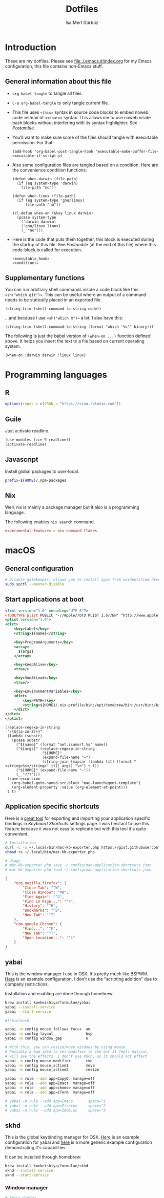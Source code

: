 #+TITLE: Dotfiles
#+AUTHOR: İsa Mert Gürbüz
#+STARTUP: overview
#+PROPERTY: header-args :mkdirp yes :noweb yes
#+OPTIONS: toc:3

* Introduction
These are my dotfiles. Please see [[file:./.emacs.d/index.org]] for my Emacs configuration, this file contains non-Emacs stuff.

** General information about this file
- ~org-babel-tangle~ to tangle all files.
- ~C-u org-babel-tangle~ to only tangle current file.

- This file uses ~«this»~ syntax in source code blocks to embed noweb code instead of ~<<that>>~ syntax. This allows me to use noweb inside bash blocks without interfering with its syntax highlighter. See [[Postamble]].
- You'll want to make sure some of the files should tangle with executable permission. For that:
  #+name: exacutable_hook
  #+begin_src elisp
    (add-hook 'org-babel-post-tangle-hook 'executable-make-buffer-file-executable-if-script-p)
  #+end_src

- Also some configuration files are tangled based on a condition. Here are the convenience condition functions:
  #+name: conditions
  #+begin_src elisp
    (defun when-darwin (file-path)
      (if (eq system-type 'darwin)
        file-path "no"))

    (defun when-linux (file-path)
      (if (eq system-type 'gnu/linux)
          file-path "no"))

    (cl-defun when-on (&key linux darwin)
      (pcase system-type
        ('darwin darwin)
        ('gnu/linux linux)
        (_ "no")))
  #+end_src

- Here is the code that puts them together, this block is executed during the startup of this file. See [[Postamble]] (at the end of this file) where this code-block is called for execution.
  #+name: startup
  #+begin_src elisp
  «executable_hook»
  «conditions»
  #+end_src

** Supplementary functions
You can run arbitrary shell commands inside a code block like this: ~«sh("which git")»~. This can be useful where an output of a command needs to be statically placed in an exported file.

#+name: sh
#+begin_src elisp :var code=""
  (string-trim (shell-command-to-string code))
#+end_src

...and because I use ~«sh("which X")»~ a lot, I also have this:

#+name: which
#+begin_src elisp :var binary=""
  (string-trim (shell-command-to-string (format "which '%s'" binary)))
#+end_src

The following is just the babel version of =(when-on ...)= function defined above. It helps you insert the text to a file based on current operating system.

#+name: when-on
#+begin_src elisp :var darwin="" linux=""
  (when-on :darwin darwin :linux linux)
#+end_src

* Programming languages
** R
#+begin_src R :tangle ~/.Rprofile
  options(repos = c(CRAN = "https://cran.rstudio.com"))
#+end_src

** Guile
Just activate readline.

#+begin_src scheme :tangle ~/.guile
  (use-modules (ice-9 readline))
  (activate-readline)
#+end_src

** Javascript
Install global packages to user-local.

#+begin_src bash :tangle ~/.npmrc
  prefix=${HOME}/.npm-packages
#+end_src

** Nix
Well, nix is mainly a package manager but it also is a programming language.

The following enables ~nix search~ command.

#+begin_src conf :tangle ~/.config/nix/nix.conf
  experimental-features = nix-command flakes
#+end_src
* macOS
** General configuration
#+begin_src sh
  # Disable gatekeeper, allows you to install apps from unidentified developers
  sudo spctl --master-disable
#+end_src

** Start applications at boot
#+name: mac-launchagent-template
#+begin_src xml
  <?xml version="1.0" encoding="UTF-8"?>
  <!DOCTYPE plist PUBLIC "-//Apple//DTD PLIST 1.0//EN" "http://www.apple.com/DTDs/PropertyList-1.0.dtd">
  <plist version="1.0">
  <dict>
      <key>Label</key>
      <string>${name}</string>

      <key>ProgramArguments</key>
      <array>
        ${args}
      </array>

      <key>KeepAlive</key>
      <true/>

      <key>RunAtLoad</key>
      <true/>

      <key>EnvironmentVariables</key>
      <dict>
          <key>PATH</key>
          <string>${HOME}/.nix-profile/bin:/opt/homebrew/bin:/usr/bin:/bin:/usr/sbin:/sbin</string>
      </dict>
  </dict>
  </plist>
#+end_src

#+name: mk-launchagent
#+begin_src elisp :var name="" args='()
  (replace-regexp-in-string
   "\\${[a-zA-Z]+}"
   (lambda (substr)
     (pcase substr
       ("${name}" (format "net.isamert.%s" name))
       ("${args}" (replace-regexp-in-string
                   "${HOME}"
                   (expand-file-name "~")
                   (string-join (mapcar (lambda (it) (format "<string>%s</string>" it)) args) "\n") t t))
       ("${HOME}" (expand-file-name "~"))
       (_ "???")))
   (save-excursion
     (org-babel-goto-named-src-block "mac-launchagent-template")
     (org-element-property :value (org-element-at-point)))
   t t)
#+end_src
** Application specific shortcuts
Here is a [[https://gist.github.com/miclf/bf4b0cb6de9ead726197db7ed3d937b5][great tool]] for exporting and importing your application specific bindings in /Keyboard Shortcuts/ settings page. I was hesitant to use this feature because it was not easy to replicate but with this tool it's quite convenient.

#+begin_src sh
  # Installation
  curl -L -o ~/.local/bin/mac-kb-exporter.php https://gist.githubusercontent.com/miclf/bf4b0cb6de9ead726197db7ed3d937b5/raw/a135140b52014273d59567f24983ded99e30ac2d/macos_keyboard_shortcuts_exporter_importer.php
  chmod +x ~/.local/bin/mac-kb-exporter.php

  # Usage
  # mac-kb-exporter.php save ~/.config/mac-application-shortcuts.json
  # mac-kb-exporter.php load ~/.config/mac-application-shortcuts.json
#+end_src

#+begin_src json :tangle ~/.config/mac-application-shortcuts.json
  {
      "org.mozilla.firefox": {
          "Close Tab": "^W",
          "Close Window": "⌘W",
          "Find Again": "^G",
          "Find in Page...": "^F",
          "History": "^H",
          "Bookmarks": "^B",
          "New Tab": "^T"
      },
      "com.google.Chrome": {
          "Find...": "^F",
          "New Tab": "^T",
          "Open Location...": "^L"
      }
  }
#+end_src

** yabai
This is the window manager I use in OSX. It's pretty much like BSPWM. [[https://github.com/koekeishiya/yabai/blob/master/examples/yabairc][Here]] is an example configuration. I don't use the "scripting addition" due to company restrictions.

Installation and enabling are done through homebrew:

#+begin_src sh
  brew install koekeishiya/formulae/yabai
  yabai --install-service
  yabai --start-service
#+end_src

#+begin_src sh :tangle (when-darwin "~/.config/yabai/yabairc")
  #!/bin/bash

  yabai -m config mouse_follows_focus  on
  yabai -m config layout               bsp
  yabai -m config window_gap           6

  # With this, you can resize/move windows by using mouse.
  # Possibly a bad idea to set modifier to cmd but it feels natural,
  # will see the effects. I don't use much, so it should not effect
  yabai -m config mouse_modifier       cmd
  yabai -m config mouse_action1        move
  yabai -m config mouse_action2        resize

  yabai -m rule --add app=CopyQ  manage=off
  yabai -m rule --add app=Emacs  manage=off
  yabai -m rule --add app=choose manage=off
  yabai -m rule --add app=iTerm  manage=off

  # yabai -m rule --add app=Emacs       space=^1
  # yabai -m rule --add app=Firefox     space=^2
  # yabai -m rule --add app=Zoom.us     space=^3
#+end_src

** skhd
This is the global keybinding manager for OSX. [[https://github.com/koekeishiya/yabai/blob/master/examples/skhdrc][Here]] is an example configuration for yabai and [[https://github.com/koekeishiya/skhd/blob/master/examples/skhdrc][here]] is a more generic example configuration demonstrating it's capabilities.

It can be installed through homebrew:

#+begin_src sh
  brew install koekeishiya/formulae/skhd
  skhd --install-service
  skhd --start-service
#+end_src

*** Window manager
#+begin_src conf :tangle (when-darwin "~/.config/skhd/skhdrc")
  # focus window
  lcmd - h : yabai -m window --focus west
  lcmd - l : yabai -m window --focus east
  lcmd - j : yabai -m window --focus south
  lcmd - k [
    # This is currently not possible, see the following issue
    # https://github.com/koekeishiya/skhd/issues/215
    "raycast" ~
    ,*  : yabai -m window --focus north
  ]

  # swap managed window
  shift + lcmd - h : yabai -m window --swap west
  shift + lcmd - l : yabai -m window --swap east

  # send window to desktop
  shift + lcmd - 1 : yabai -m window --space 1
  shift + lcmd - 2 : yabai -m window --space 2
  shift + lcmd - 3 : yabai -m window --space 3
  shift + lcmd - 4 : yabai -m window --space 4
  shift + lcmd - 5 : yabai -m window --space 5
  shift + lcmd - 6 : yabai -m window --space 6
  shift + lcmd - 7 : yabai -m window --space 7
  shift + lcmd - 8 : yabai -m window --space 8

  # focus monitor
  # lcmd + , and lcmd + .
  lcmd - 0x2B  : yabai -m display --focus west
  lcmd - 0x2F  : yabai -m display --focus east

  # send window to monitor
  shift + lcmd - 0x2F  : yabai -m window --display east; # yabai -m display --focus 1
  shift + lcmd - 0x2B  : yabai -m window --display west; # yabai -m display --focus 1

  # resize windows
  lcmd + alt - l : yabai -m window --resize right:20:0
  lcmd + alt - h : yabai -m window --resize left:-20:0
  lcmd + alt - j : yabai -m window --resize bottom:0:20
  lcmd + alt - k : yabai -m window --resize top:0:-20

  # toggle window zoom
  lcmd - d : yabai -m window --toggle zoom-parent
  lcmd - f : yabai -m window --toggle zoom-fullscreen
  shift + lcmd - f : yabai -m window --toggle native-fullscreen

  # toggle window split type
  # alt - e : yabai -m window --toggle split

  # float / unfloat window and center on screen
  lcmd - t : yabai -m window --toggle float;\
            yabai -m window --grid 4:4:1:1:2:2
#+end_src

*** Application shortcuts
#+begin_src conf :tangle (when-darwin "~/.config/skhd/skhdrc")
  hyper - t : term -e trans -shell
  hyper - r : emacsclient -c
  hyper - i : emacsclient --eval "(im-globally (im-select-any-snippet))"
  hyper - p : emacsclient --eval "(im-globally (im-password-act))"
  hyper - v : emacsclient --eval "(empv-toggle-video)"
  hyper - g : emacsclient --eval "(im-globally (im-gitlab-select-project))"
  hyper - l : emacsclient --eval "(im-globally (im-people))"
  hyper - return : open -n -a 'Alacritty.app'
#+end_src

*** Firefox specific
- ~cmd-l~ (focus urlbar) clashes with my global shortcut, so I simply want to remap it to ctrl-l in Firefox. Unfortunately, Firefox does not expose ~cmd-l~ in it's menu, so its not possible to remap it natively using macOS' "Keyboard Shortcuts" settings page. Here I remap ~ctrl-l~ to ~F6~ (which also provides the "focus urlbar" functionality).

#+begin_src conf :tangle (when-darwin "~/.config/skhd/skhdrc")
  ctrl - l [
    # F6 key
    "Firefox" : skhd -k "0x61"
    * ~
  ]
#+end_src

** Rootless sshd
#+begin_src conf :tangle ~/.config/sshd/cfg
  Port 2222
  HostKey «sh("echo $HOME")»/.config/sshd/hostkey
  PidFile «sh("echo $HOME")»/.config/sshd/pid
#+end_src

Create the host key and enable starting it at boot:

#+begin_src sh
  ssh-keygen -t rsa -f ~/.config/sshd/hostkey -N ''
  launchctl load -w ~/Library/LaunchAgents/net.isamert.sshd.plist
#+end_src

#+begin_src text :tangle ~/Library/LaunchAgents/net.isamert.sshd.plist
  «mk-launchagent(name="sshd", args='("/usr/sbin/sshd" "-f" "${HOME}/.config/sshd/cfg"))»
#+end_src

To enable it, run this:

#+begin_src sh
  launchctl load -w ~/Library/LaunchAgents/net.isamert.sshd.plist
#+end_src

** Start some applications at login
#+begin_src text :tangle ~/Library/LaunchAgents/net.isamert.kdeconnect.plist
  «mk-launchagent(name="kdeconnect", args='("/Applications/kdeconnect-indicator.app/Contents/MacOS/kdeconnect-indicator"))»
#+end_src

#+begin_src sh
  launchctl load -w ~/Library/LaunchAgents/net.isamert.kdeconnect.plist
#+end_src

** Clear all notifications with a keypress
Save the script by running the next code block:
#+begin_src sh
  curl 'https://gist.githubusercontent.com/lancethomps/a5ac103f334b171f70ce2ff983220b4f/raw/50a04a65f16349a70884f490f856f27021ac396e/close_notifications_applescript.js' > ~/.local/bin/macos-clear-all-notifications.js
#+end_src

And here is the skhd binding:

#+begin_src conf :tangle (when-darwin "~/.config/skhd/skhdrc")
  hyper - y : osascript -l JavaScript "$HOME/.local/bin/macos-clear-all-notifications.js"
#+end_src

* Linux
** systemd
Journal files starts to take a lot of disk space. I put a simple limit to that here.

#+begin_src conf :tangle (when-linux "/sudo::/etc/systemd/journald.conf.d/max-journal-size.conf")
  [Journal]
  SystemMaxUse=500M
#+end_src

Unit files started with ~--user~ will have the following variables.

#+name: path-variable
#+begin_src text
  $HOME/.bin:$HOME/.local/bin:$NPM_PACKAGES/bin:$GOPATH/bin:$HOME/.cargo/bin:$PATH
#+end_src

#+name: env-variables
#+begin_src conf :tangle (when-linux "~/.config/environment.d/paths.conf")
  GOPATH="$HOME/.go"
  R_LIBS_USER="$HOME/.rlibs"
  NPM_PACKAGES="$HOME/.npm-packages"
  NODE_PATH="$HOME/.npm-packages/lib/node_modules"
  PATH=«path-variable»
#+end_src

KDE fucks-up the PATH variable (and only the PATH variable) while booting up. This fixes that:

#+begin_src sh :tangle (when-linux "~/.config/plasma-workspace/env/path.sh")
  export PATH=«path-variable»
#+end_src

After tangling all unit files, run this:

#+begin_src sh
  systemctl --user daemon-reload
  systemctl --user enable emacsd
  systemctl --user enable syncthing
#+end_src

** Pacman configuration

Following snippet enables some configurations for pacman:

- Parallel :: Enables parallel downloads. Really makes a difference, especially while upgrading your system.
- Color :: Adds color to pacman output.
- VerbosePkgLists :: This gives you more information about the packages that are going to be installed.
- TotalDownload :: Adds ETA information for total progress etc.

#+begin_src conf :tangle (when-linux "/sudo::/etc/pacman.conf")
  «sh("cat /etc/pacman.conf | sed -E 's/^#(Parallel|Color|VerbosePkgLists|TotalDownload)/\\1/'")»
#+end_src

** External monitor brightness
- Install ~ddcutil~
- Enable automatic loading of ~i2c-dev~ module with systemd.
  #+begin_src conf :tangle (when-linux "/sudo::/etc/modules-load.d/i2c-dev.conf")
    i2c-dev
  #+end_src
- Add your user to the i2c group.
  #+begin_src sh
    sudo usermod -aG i2c $USER
  #+end_src
  - The group should've been created by the ~ddcutil~ package. If not, do this first:
    #+begin_src sh
      sudo groupadd --system i2c
    #+end_src
- Give permission to i2c user for ~/dev/i2c-*~ devices:
  #+begin_src sh
    sudo cp /usr/share/ddcutil/data/45-ddcutil-i2c.rules /etc/udev/rules.d
    # OR do this, if the file does not exist:
    echo 'KERNEL=="i2c-[0-9]*", GROUP="i2c"' >> /etc/udev/rules.d/10-i2c-user-permissions.rules
  #+end_src

Now you should be able to do:
#+begin_src sh
  ddcutil getvcp 10 # Return current brightness value
  ddcutil setvcp 10 50 # Set the current brightness value
#+end_src

Also see this gnome extension and it's README for further information: https://github.com/daitj/gnome-display-brightness-ddcutil

* X related
** KMonad
:PROPERTIES:
:ID:       DF9E83D5-CA3E-4E3A-990A-ED2AEBA00983
:END:

In the past I used [[https://isamert.net/2020/05/30/better-keyboard-experience-in-linux.html][Xmodmap & xcpae based solution]] for remapping keys. Now I am experimenting with KMonad which give more or less the same flexibility with a better configuration format. It's killer feature is that it also works on Mac[fn:: Well, almost. I had to change a few stuff in source to make it work.]. This means that I can truly keep my work computer and personal computers keyboard layouts & keyboard shortcuts in sync.

Some references for editing this configuration:
- https://github.com/kmonad/kmonad/blob/master/doc/quick-reference.md
- https://github.com/kmonad/kmonad/blob/master/keymap/tutorial.kbd
- https://github.com/kmonad/kmonad/blob/master/src/KMonad/Keyboard/Keycode.hs
- https://old.reddit.com/r/emacs/comments/oyzfz9/kmonad_and_the_power_of_infinite_leader_keys/

*** Installation, Linux
I use the AUR package ~kmonad-git~ for my Linux machine and compile it manually on Mac. Following configuration is needed for Linux and taken from [[https://github.com/kmonad/kmonad/blob/master/doc/faq.md#q-how-do-i-get-uinput-permissions][here]].

#+begin_src sh
  # Add uinput group
  sudo groupadd uinput
  # Add current user to input and uinput groups
  sudo usermod -aG input $USER
  sudo usermod -aG uinput $USER
#+end_src

#+begin_src conf :tangle  (when-linux "/sudo::/etc/udev/rules.d/50-udev-kmonad.rules")
  KERNEL=="uinput", MODE="0660", GROUP="uinput", OPTIONS+="static_node=uinput"
#+end_src

Restart your machine.

*** Installation, MacOS
#+begin_src sh
  git clone --recursive https://github.com/kmonad/kmonad.git
  cd kmonad
  nix build "./nix?submodules=1"
#+end_src
*** Generic configuration
#+name: kmonad-device
#+begin_src emacs-lisp
  (let ((usb-kbd (car (file-expand-wildcards "/dev/input/by-*/usb-*Microsoft*kbd")))
        (onboard-kbd (car (file-expand-wildcards "/dev/input/by-*/platform*kbd"))))
    (cond
     ((eq system-type 'darwin) "(iokit-name)")
     ((and usb-kbd (file-exists-p usb-kbd)) (format "(device-file \"%s\")" usb-kbd))
     ((and onboard-kbd (file-exists-p onboard-kbd)) (format "(device-file \"%s\")" onboard-kbd))))
#+end_src

#+name: kmonad-cfg
#+begin_src kbd
  (defcfg
    input  «kmonad-device()»
    output «when-on(linux="(uinput-sink \"My KMonad output\")", darwin="(kext)")»
    fallthrough true
    allow-cmd true)
#+end_src

*** Unicode characters
Here I use an external program (~xtype~, which is explained below) to type unicode characters instead of utilizing XCompose as suggested by KMonad. Managing, making it running is hard with XCompose. Also it does not work on Mac.

Also see these:
- https://en.wikibooks.org/wiki/Unicode/List_of_useful_symbols
- https://isamert.net/2022/08/12/typing-unicode-characters-programmatically-on-linux-and-macos.html

#+name: kmonad-unicode
#+begin_src kbd
  (defalias
    ;; Cool unicode chars
    ¿ (cmd-button "xtype ¿")
    λ (cmd-button "xtype λ")
    ≤ (cmd-button "xtype ≤")
    ≥ (cmd-button "xtype ≥")
    ¬ (cmd-button "xtype ¬")
    ✓ (cmd-button "xtype ✓")
    ↑ (cmd-button "xtype ↑")
    ↓ (cmd-button "xtype ↓")
    ← (cmd-button "xtype ←")
    → (cmd-button "xtype →")
    ≠ (cmd-button "xtype ≠")
    « (cmd-button "xtype «")
    » (cmd-button "xtype »")

    ;; Turkish chars
    ş (cmd-button "xtype ş")
    ğ (cmd-button "xtype ğ")
    ü (cmd-button "xtype ü")
    ı (cmd-button "xtype ı")
    ö (cmd-button "xtype ö")
    ç (cmd-button "xtype ç"))
#+end_src

**** xtype for linux
This uses ~pynput~ python package (which can be installed with ~pip install pynput~ or with aur ~trizen -S python-pynput~). The alternative is using ~xdotool type~ (or ~ydotool type~) but they both fail on unicode inputs, they simply skip them. ~pynput~ works quite well. I found it [[https://superuser.com/a/1669624/902059][here]].

THIS ALSO WORKS FOR MAC. But I decided to not to use it for two reasons:
- It's a bit slow on Mac.
- It's a bit hard to manage python dependencies on Mac.

#+begin_src python :tangle (when-linux "~/.bin/xtype")
  #!/usr/bin/env python

  import sys
  from pynput.keyboard import Controller

  Controller().type(' '.join(sys.argv[1:]))
#+end_src

**** xtype for macos
This is a simple program for inserting given characters (including unicode) to currently open application. Taken from [[https://apple.stackexchange.com/questions/288536/is-it-possible-to-keystroke-special-characters-in-applescript/289046#289046][here]].

#+begin_src objc :tangle (when-darwin "~/.cache/TypeChars.m")
  #import <Foundation/Foundation.h>
  #import <CoreGraphics/CoreGraphics.h>

  int main(int argc, const char * argv[]) {
    @autoreleasepool {
      if (argc > 1) {
        NSString *theString = [NSString stringWithUTF8String:argv[1]];
        NSUInteger len = [theString length];
        NSUInteger n, i = 0;
        CGEventRef keyEvent = CGEventCreateKeyboardEvent(nil, 0, true);
        unichar uChars[20];
        while (i < len) {
          n = i + 20;
          if (n>len){n=len;}
          [theString getCharacters:uChars range:NSMakeRange(i, n-i)];
          CGEventKeyboardSetUnicodeString(keyEvent, n-i, uChars);
          CGEventPost(kCGHIDEventTap, keyEvent); // key down
          CGEventSetType(keyEvent, kCGEventKeyUp);
          CGEventPost(kCGHIDEventTap, keyEvent); // key up (type 20 characters maximum)
          CGEventSetType(keyEvent, kCGEventKeyDown);
          i = n;
          [NSThread sleepForTimeInterval:0.004]; // wait 4/1000 of second, 0.002 it's OK on my computer, I use 0.004 to be safe, increase it If you still have issues
        }
        CFRelease(keyEvent);
      }
    }
    return 0;
  }
#+end_src

Run this to install it:

#+begin_src sh
  cd ~/.cache
  clang -framework Foundation -framework ApplicationServices TypeChars.m -l objc -o xtype
  cp ./xtype ~/.local/bin/xtype
#+end_src

*** Coding macros

#+name: kmonad-macros
#+begin_src kbd
  (defalias
    ;; Fat arrow
    fa  #(= >)
    ;; light arrow
    la  #(- >)
    ;; home path
    hm #(~ /))
#+end_src

*** Generic layers

#+name: kmonad-generate-aliases-for-hyper-layer
#+begin_src emacs-lisp
  (string-join
   (mapcar
    (lambda (it)
      (let ((chr (downcase (char-to-string it))))
        (format "p%s C-M-A-S-%s" chr chr)))
    (seq-remove (lambda (it) (seq-contains '(?\( ?_ ?\)) it))
                (number-sequence ?! ?`)))
   "\n")
#+end_src

#+name: kmonad-layers
#+begin_src kbd
  (defalias
    sym (layer-toggle symbols)
    hyp (tap-next esc (layer-toggle hyper)))

  (deflayer symbols
    _   _    _    _    _    _    _    _    _    _    _    _    _
    _   @«   @»   "    _    _    _    _    _    _    _    _    @≠   _
    _   \(   @↑   \)  @la  @✓   _    @ü   @ı   @ö   _    \(   \)
    _   @←   @ş   @→   @fa  @ğ   left down up   rght _    _    _    _
    _   _    _    @↓   @ç   _    @λ   @¬   _    @≤   @≥   _    _
    _   _    _    _              _              _    _    _    _)

  (defalias
    pret C-M-A-S-ret
    pspc C-M-A-S-spc
    ptb  C-M-A-S-tab
    «kmonad-generate-aliases-for-hyper-layer()»)

  ;; Instead of utilizing Hyper key for creating shortcuts like I did
  ;; with my Xmodmap configuration, I use C-M-A-S as the so called hyper
  ;; key. This makes the key behave exactly same on Linux and Mac.
  (deflayer hyper
    _    _    _    _    _    _    _    _    _    _    _    _    _
    @p`  @p1  @p2  @p3  @p4  @p5  @p6  @p7  @p8  vold volu @p-  @p=  _
    @ptb @pq  @pw  @pe  @pr  @pt  @py  @pu  @pi  @po  @pp  @p[  @p]
    _    @pa  @ps  @pd  @pf  @pg  @ph  @pj  @pk  @pl  @p;  @p'  @p\  @pret
    _    @p\  @pz  @px  @pc  @pv  @pb  @pn  @pm  @p,  @p.  @p/  _
    _    _    _    _              @pspc          _    _    _    _)
#+end_src

*** Linux config

I use this config on both linux and mac. This is the configuration for my external keyboard. Some of the uses of ~\~ character is just to make the total key count same as the generic layers I defined above. They are mapped to itself again in the main layer.

#+begin_src kbd :tangle "~/.config/kmonad-linux.kbd"
  «kmonad-cfg»
  «kmonad-unicode»
  «kmonad-macros»

  (defsrc
    esc  f1   f2   f3   f4   f5   f6   f7   f8   f9   f10  f11  f12
    grv  1    2    3    4    5    6    7    8    9    0    -    =    bspc
    tab  q    w    e    r    t    y    u    i    o    p    [    ]
    caps a    s    d    f    g    h    j    k    l    ;    '    \    ret
    lsft \    z    x    c    v    b    n    m    ,    .    /    rsft
    \    lctl lmet lalt           spc            ralt rmet cmp  rctl)

  (deflayer main
    esc  f1   f2   f3   f4   f5   f6   f7   f8   f9   f10  f11  f12
    grv  1    2    3    4    5    6    7    8    9    0    -    =    bspc
    tab  q    w    e    r    t    y    u    i    o    p    [    ]
    @hyp a    s    d    f    g    h    j    k    l    ;    '    \    ret
    lsft #    z    x    c    v    b    n    m    ,    .    /    rsft
    \    lctl lmet lalt           spc            @sym rmet cmp rctl)

  «kmonad-layers»
#+end_src

*** SystemD service entry
#+begin_src desktop :tangle (when-linux "~/.config/systemd/user/kmonad.service")
  [Unit]
  Description=KMonad keyboard config

  [Service]
  Type=simple
  Restart=always
  RestartSec=3
  ExecStart=which("kmonad") %h/.config/kmonad-linux.kbd -l warn
  Nice=-20

  [Install]
  WantedBy=xdg-desktop-autostart.target
#+end_src

*** Mac config
This is the configuration for the embedded keyboard on mac.

#+begin_src kbd :tangle (when-darwin "~/.config/kmonad-mac.kbd")
  «kmonad-cfg»
  «kmonad-unicode»
  «kmonad-macros»

  (defsrc
    esc  f1   f2   f3   f4   f5   f6   f7   f8   f9   f10  f11  f12
    grv  1    2    3    4    5    6    7    8    9    0    -    =    bspc
    tab  q    w    e    r    t    y    u    i    o    p    [    ]
    caps a    s    d    f    g    h    j    k    l    ;    '    \    ret
    lsft \    z    x    c    v    b    n    m    ,    .    /    rsft
    fn   lctl lmet lalt           spc            rmet ralt  cmp  rctl)

  (deflayer main
    esc  f1   f2   f3   f4   f5   f6   f7   f8   f9   f10  f11  f12
    grv  1    2    3    4    5    6    7    8    9    0    -    =    bspc
    tab  q    w    e    r    t    y    u    i    o    p    [    ]
    @hyp a    s    d    f    g    h    j    k    l    ;    '    \    ret
    lsft #    z    x    c    v    b    n    m    ,    .    /    rsft
    lctl fn   lalt lmet           spc            @sym ralt rctrl rctl)

  «kmonad-layers»
#+end_src

** sxhkd
This is the global keybinding manager. I don't use GNOME's own keybinding manager as it's clumsy to use.

TODO: unify this and skhd configuration?

#+name: hyper
#+begin_src text
  super + alt + ctrl + shift
#+end_src

#+begin_src conf :tangle (when-linux "~/.config/sxhkd/sxhkdrc")
  # Clear notifications
  «hyper» + v
    emacsclient --eval '(empv-toggle-video)'

  «hyper» + Return
    term

  «hyper» + d
    dolphin

  «hyper» + s
    flameshot gui

  «hyper» + c
    copyq toggle

  # Show all snippets and select one interactively
  «hyper» + i
    emacsclient --eval "(im-globally (im-select-any-snippet))"

  «hyper» + p
    emacsclient --eval "(im-globally (im-password-act))"

  «hyper» + t
    term -e trans -shell

  ctrl + alt + l
    loginctl lock-session
#+end_src

Here is the systemd service entry:

#+begin_src desktop :tangle (when-linux "~/.config/systemd/user/sxhkd.service")
  [Unit]
  Description=SXHKD

  [Service]
  Type=simple
  Restart=always
  RestartSec=3
  ExecStart=«which("sxhkd")»
  Nice=-20

  [Install]
  WantedBy=xdg-desktop-autostart.target
#+end_src
** i3 & KDE
- See: https://github.com/heckelson/i3-and-kde-plasma

#+begin_src conf :tangle (when-linux "~/.config/systemd/user/plasma-i3.service")
  [Unit]
  Description=Launch Plasma with i3
  Before=plasma-workspace.target

  [Service]
  ExecStart=/usr/bin/i3
  Restart=on-failure

  [Install]
  WantedBy=plasma-workspace.target
#+end_src

To activate i3:

#+begin_src sh
systemctl mask plasma-kwin_x11.service # Disable kwin
systemctl enable plasma-i3 # Enable i3
#+end_src

To return back to kwin:

#+begin_src sh
systemctl --user enable plasma-kwin_x11.service # Enable kwin
systemctl --user mask plasma-i3 # Disable i3
#+end_src

** i3 config
#+begin_src conf :tangle (when-linux "~/.config/i3/config")
  set $mod Mod4
  set $hyper Mod4+Mod1+Shift+Control
  # No borders if it's the only window in the desktop
  smart_borders on
  default_border pixel 3
  focus_wrapping no
  font pango:monospace 8

  exec --no-startup-id dex --autostart --environment i3
  exec --no-startup-id feh --bg-scale ~/Documents/wallpapers/paul-gilmore-KT3WlrL_bsg-unsplash.jpg
  exec_always --no-startup-id picom -bc

  # Use Mouse+$mod to drag floating windows to their wanted position
  floating_modifier $mod
  # move tiling windows via drag & drop by left-clicking into the title bar,
  # or left-clicking anywhere into the window while holding the floating modifier.
  tiling_drag modifier titlebar

  # start a terminal
  bindsym $mod+Return exec konsole

  # WM bindings
  bindsym $mod+w kill

  bindsym $mod+h focus left
  bindsym $mod+j focus down
  bindsym $mod+k focus up
  bindsym $mod+l focus right

  bindsym $mod+Shift+h move left
  bindsym $mod+Shift+j move down
  bindsym $mod+Shift+k move up
  bindsym $mod+Shift+l move right

  bindsym $mod+backslash split h
  bindsym $mod+minus split v

  bindsym $mod+f fullscreen toggle
  bindsym $mod+Shift+f floating toggle

  bindsym $mod+s layout stacking
  bindsym $mod+t layout tabbed
  bindsym $mod+i layout toggle split

  # Define names for default workspaces for which we configure key bindings later on.
  # We use variables to avoid repeating the names in multiple places.
  set $ws1 "1"
  set $ws2 "2"
  set $ws3 "3"
  set $ws4 "4"
  set $ws5 "5"
  set $ws6 "6"
  set $ws7 "7"
  set $ws8 "8"
  set $ws9 "9"

  # switch to workspace
  bindsym $mod+1 workspace number $ws1
  bindsym $mod+2 workspace number $ws2
  bindsym $mod+3 workspace number $ws3
  bindsym $mod+4 workspace number $ws4
  bindsym $mod+5 workspace number $ws5
  bindsym $mod+6 workspace number $ws6
  bindsym $mod+7 workspace number $ws7
  bindsym $mod+8 workspace number $ws8
  bindsym $mod+9 workspace number $ws9

  # move focused container to workspace
  bindsym $mod+Shift+1 move container to workspace number $ws1
  bindsym $mod+Shift+2 move container to workspace number $ws2
  bindsym $mod+Shift+3 move container to workspace number $ws3
  bindsym $mod+Shift+4 move container to workspace number $ws4
  bindsym $mod+Shift+5 move container to workspace number $ws5
  bindsym $mod+Shift+6 move container to workspace number $ws6
  bindsym $mod+Shift+7 move container to workspace number $ws7
  bindsym $mod+Shift+8 move container to workspace number $ws8
  bindsym $mod+Shift+9 move container to workspace number $ws9
  bindsym $mod+Shift+0 move container to workspace number $ws10

  bindsym $mod+Shift+c reload
  bindsym $mod+Shift+r restart

  # resize window (you can also use the mouse for that)
  mode "resize" {
    bindsym h resize shrink width 10 px or 10 ppt
    bindsym j resize grow height 10 px or 10 ppt
    bindsym k resize shrink height 10 px or 10 ppt
    bindsym l resize grow width 10 px or 10 ppt

    # back to normal: Enter or Escape or $mod+r
    bindsym Return mode "default"
    bindsym Escape mode "default"
    bindsym $mod+r mode "default"
  }

  bindsym $mod+r mode "resize"

  # Start i3bar to display a workspace bar (plus the system information i3status
  # finds out, if available)
  bar {
    status_command i3status
  }

  for_window [class="copyq"] floating enable; resize set 1280 720; move position center;

  # Plasma compatibility improvements
  # From https://github.com/heckelson/i3-and-kde-plasma
  for_window [title="Desktop @ QRect.*"] kill; floating enable; border none
  for_window [window_role="pop-up"] floating enable
  for_window [window_role="task_dialog"] floating enable
  for_window [class="yakuake"] floating enable
  for_window [class="systemsettings"] floating enable
  for_window [class="plasmashell"] floating enable;
  for_window [class="Plasma"] floating enable; border none
  for_window [title="plasma-desktop"] floating enable; border none
  for_window [title="win7"] floating enable; border none
  for_window [class="krunner"] floating enable; border none
  for_window [class="Kmix"] floating enable; border none
  for_window [class="Klipper"] floating enable; border none
  for_window [class="Plasmoidviewer"] floating enable; border none
  for_window [class="(?i)*nextcloud*"] floating disable
  for_window [class="plasmashell" window_type="notification"] border none, move position 70 ppt 81 ppt
  no_focus [class="plasmashell" window_type="notification"]
#+end_src
* Alacritty terminal
See [[https://github.com/alacritty/alacritty/blob/master/alacritty.yml][config documentation]].

#+begin_src yaml :tangle ~/.config/alacritty.yml
  window:
    dynamic_title: true
    opacity: 0.8
    decorations: none

  font:
    normal:
      family: Iosevka
    size: «when-on(linux="12.5", darwin="14")»

  draw_bold_text_with_bright_colors: true
  live_config_reload: false

  shell:
    program: zsh

  hints:
    enabled:
     - regex: "(ipfs:|ipns:|magnet:|mailto:|gemini:|gopher:|https:|http:|news:|file:|git:|ssh:|ftp:)\
               [^\u0000-\u001F\u007F-\u009F<>\"\\s{-}\\^⟨⟩`]+"
       command: jaro
       post_processing: true
       mouse:
         enabled: true
         mods: None
       binding:
         key: F
         mods: Control|Shift

  # Colors (Gruvbox dark)
  colors:
    # Default colors
    primary:
      # hard contrast: background = '#1d2021'
      background: '#282828'
      # soft contrast: background = '#32302f'
      foreground: '#ebdbb2'

    # Normal colors
    normal:
      black:   '#282828'
      red:     '#cc241d'
      green:   '#98971a'
      yellow:  '#d79921'
      blue:    '#458588'
      magenta: '#b16286'
      cyan:    '#689d6a'
      white:   '#a89984'

    # Bright colors
    bright:
      black:   '#928374'
      red:     '#fb4934'
      green:   '#b8bb26'
      yellow:  '#fabd2f'
      blue:    '#83a598'
      magenta: '#d3869b'
      cyan:    '#8ec07c'
      white:   '#ebdbb2'


  key_bindings:
    - { key: U,  mods: Shift|Control,   mode: ~Alt, action: ScrollPageUp,  }
    - { key: D,  mods: Shift|Control,   mode: ~Alt, action: ScrollPageDown }

    # Vi mode
    - { key: A,                           mode: Vi, action: ToggleViMode   }
    - { key: Return,                      mode: Vi, action: ToggleViMode   }
    - { key: 5,  mods: Shift,             mode: Vi, action: Last }
    # ^ See https://github.com/alacritty/alacritty/issues/4111
#+end_src

* Zsh
Check out these links to get a grasp of how all of these stuff work. I also tried to add notes to each file.
- https://wiki.archlinux.org/index.php/Zsh
- https://unix.stackexchange.com/questions/71253/what-should-shouldnt-go-in-zshenv-zshrc-zlogin-zprofile-zlogout
- https://blog.flowblok.id.au/2013-02/shell-startup-scripts.html (I don't use the technique described here, just linking this for amazing graphs)

** ~/.zshenv
- This file is sourced first.
- This file is sourced every time, no matter which type of shell you are firing up (interactive/non-interactive/login/non-login).
- System-wide equivalent of this file is =/etc/zshenv= or =/etc/zsh/zshenv=.

- Having your essential environment variables (like =PATH=) set here is also important.
  - For example when you run =unison= to sync content between your computers, =unison= connects to the other computer through =ssh=. This connection is done on a =non-interactive/non-login= shell (or just take this as an example: =ssh some-computer 'echo $PATH'= this is also done on a =non-interactive/non-login= shell). So if your =unison= binary is not in one of the paths that appear in default =PATH= variable, it'll fail to find it. So you need to add the path that

Unfortunately, this file is not sourced by GDM at login. So I'm sourcing it in =~/.profile= manually:

#+begin_src sh :tangle ~/.profile
  source ~/.zshenv
#+end_src

#+begin_src sh :tangle ~/.zshenv
  # Run ts_onfinish when a tsp job is finished
  export TS_ONFINISH=ts_onfinish
  export SHELL=/bin/zsh
  export «env-variables»
#+end_src
** ~/.zprofile
- This file is sourced after =.zshenv=.
- This file is read *only* while logging in and it's only sourced once.
- System-wide equivalent of this file is =/etc/zprofile= or =/etc/zsh/zprofile=.
- This is where I run =startx= which essentially calls [[.xinitrc]]
- I put stuff that is not going to change during the session, this may include
  - Stuff that is static.
  - Stuff that takes time to load. Because this file is loaded at the start and only sourced once, it makes sense to load heavy stuff here.

- A lot of programs (like Java, Flatpak or anything that wants to edit your PATH or similar environment variables) put their configuration under =/etc/profile.d/=. Normally, =/etc/profile= (which is automatically sourced by =bash= at startup), also sources these files. In my system (or Arch Linux in general) also have =/etc/zsh/zprofile= which contains the following: =emulate sh -c 'source /etc/profile'=. So essentially sourcing the stuff under =/etc/profile.d/= is automatically handled.

Unfortunately, this file is (also) not sourced by GDM at login. So I'm sourcing it in =~/.profile= manually:

#+begin_src sh :tangle ~/.profile
  source ~/.zprofile
#+end_src

#+begin_src sh :tangle ~/.zprofile
  # Use `qt5ct` program to configure qt themes
  # and use `lxappearance` for gtk
  export QT_QPA_PLATFORMTHEME=qt5ct

  export BROWSER=jaro
  export VISUAL="jaro --method=edit"
  export EDITOR="jaro --method=edit"

  export XDG_CONFIG_HOME="$HOME/.config"
  export BSPWM_SOCKET="/tmp/bspwm-socket"
  export XDG_CONFIG_DIRS=/usr/etc/xdg:/etc/xdg
#+end_src

** Dumb mode
#+begin_src bash :tangle ~/.zshrc
  # Don't do any configuration if dumb terminal is requested
  [[ $TERM == "dumb" ]] && unsetopt zle && PS1='$ ' && return
#+end_src

** Custom completions
You can add completion files under =$HOME/.config/zsh/completions= and zsh will pick them up automatically. This should be one of the first things that appear in ~.zshrc~.

#+begin_src bash :tangle ~/.zshrc
  export fpath=($HOME/.config/zsh/completions $fpath)
#+end_src

To rebuild completions, if something is not right, use the following:

#+begin_src bash
  rm -f ~/.zcompdump
  rm -f $ANTIGEN_COMPDUMP
#+end_src

** Installing plugins
#+begin_src bash :tangle ~/.zshrc
  # Disable auto-escape-on-insert functionality
  DISABLE_MAGIC_FUNCTIONS=true

  ### Added by Zinit's installer
  if [[ ! -f $HOME/.local/share/zinit/zinit.git/zinit.zsh ]]; then
      print -P "%F{33} %F{220}Installing %F{33}ZDHARMA-CONTINUUM%F{220} Initiative Plugin Manager (%F{33}zdharma-continuum/zinit%F{220})‚Ä¶%f"
      command mkdir -p "$HOME/.local/share/zinit" && command chmod g-rwX "$HOME/.local/share/zinit"
      command git clone https://github.com/zdharma-continuum/zinit "$HOME/.local/share/zinit/zinit.git" && \
          print -P "%F{33} %F{34}Installation successful.%f%b" || \
              print -P "%F{160} The clone has failed.%f%b"
  fi

  source "$HOME/.local/share/zinit/zinit.git/zinit.zsh"
  autoload -Uz _zinit
  (( ${+_comps} )) && _comps[zinit]=_zinit

  # To make themes work
  setopt promptsubst

  zinit light-mode for \
        zdharma-continuum/zinit-annex-as-monitor \
        zdharma-continuum/zinit-annex-bin-gem-node \
        zdharma-continuum/zinit-annex-patch-dl \
        zdharma-continuum/zinit-annex-rust \
        zsh-users/zsh-autosuggestions \
        zsh-users/zsh-syntax-highlighting \
        zsh-users/zsh-history-substring-search \
        kutsan/zsh-system-clipboard \
        Aloxaf/fzf-tab

  # Required some plugins (like fzf-tab) to work
  autoload -Uz compinit
  compinit
#+end_src

** Key bindings
- Enable emacs keybindings

#+begin_src bash :tangle ~/.zshrc
  bindkey -e
#+end_src

*** Edit command in full screen editor
Following snippet let's you edit current command with ~C-x C-e~ in your default editor.

#+begin_src bash :tangle ~/.zshrc
  autoload -z edit-command-line
  zle -N edit-command-line
  bindkey "^X^E" edit-command-line
#+end_src

** Theme settings
See the [[https://spaceship-prompt.sh/options/][documentation]] for spaceship theme.

#+begin_src bash :tangle ~/.zshrc
  # Install it
  zinit light spaceship-prompt/spaceship-prompt

  # Add necessary configuration to be able to change default-directory in vterm.
  # It also displays an extra icon to indicate that Emacs-vterm integration is working.
  spaceship_emacsvterm() {
      is-emacs || return
      vterm_printf "51;A$(whoami)@$(hostname):$(pwd)";
      spaceship::section "white" "$SPACESHIP_PROMPT_DEFAULT_PREFIX" "🍷" "$SPACESHIP_PROMPT_DEFAULT_SUFFIX"
  }

  export SPACESHIP_PROMPT_ORDER=(
    time          # Time stamps section
    user          # Username section
    dir           # Current directory section
    host          # Hostname section
    git           # Git section (git_branch + git_status)
    exec_time     # Execution time
    emacsvterm
    line_sep      # Line break
    jobs          # Background jobs indicator
    exit_code     # Exit code section
    char          # Prompt character
  )
#+end_src

** Plugin configuration
*** history-substring-search
#+begin_src bash :tangle ~/.zshrc
  # bind UP and DOWN arrow keys to history substring search
  zmodload zsh/terminfo
  bindkey '^[[A' history-substring-search-up
  bindkey '^[[B' history-substring-search-down
  bindkey -M vicmd 'k' history-substring-search-up
  bindkey -M vicmd 'j' history-substring-search-down
#+end_src

*** fzf-tab
- You also may need to run =build-fzf-tab-module= for the first time.

#+begin_src bash :tangle ~/.zshrc
  # disable sort when completing `git checkout`
  zstyle ':completion:*:git-checkout:*' sort false
  # set descriptions format to enable group support
  zstyle ':completion:*:descriptions' format '[%d]'
  # preview directory's content with lsd when completing cd
  zstyle ':fzf-tab:complete:cd:*' fzf-preview 'lsd -1 --icon=always --color=always $realpath'
  # replace current query with current candidate's text (so that you
  # trigger continuous completion with "/")
  #zstyle ':fzf-tab:*' fzf-bindings 'tab:replace-query'
  # zstyle ':fzf-tab:*' fzf-command ftb-tmux-popup

  enable-fzf-tab
#+end_src

** Utility functions
*** Generic interactive commands
#+begin_src bash :tangle ~/.zshrc
  function mkcd { mkdir -p "$1"; cd "$1"; } # Make and cd to the dir
  function cpcd { cp "$1" "$2" && cd "$2"; } # Copy and go to the directory
  function mvcd { mv "$1" "$2" && cd "$2"; } # Move and cd to the dir
  function cheat { curl http://cheat.sh/"$1"; }
#+end_src

*** Compression/decompression
#+begin_src bash :tangle ~/.zshrc
  function extract {
      if [[ -f $1 ]] ; then
          case $1 in
              ,*.tar.bz2) tar xjf "$1"   ;;
              ,*.tar.gz)  tar xzf "$1"   ;;
              ,*.bz2)     bunzip2 "$1"   ;;
              ,*.rar)     unrar x "$1"   ;;
              ,*.gz)      gunzip "$1"    ;;
              ,*.tar)     tar xf "$1"    ;;
              ,*.tbz2)    tar xjf "$1"   ;;
              ,*.tgz)     tar xzf "$1"   ;;
              ,*.zip)     unzip "$1"     ;;
              ,*.Z)       uncompress "$1";;
              ,*.7z)      7z x "$1"      ;;
              ,*)        echo "'$1' cannot be extracted via ex()" ;;
          esac
      else
          echo "Usage:"
          echo "ex <archive-name>"
      fi
  }

  function compress {
      local EXT="$1"; shift
      case "$EXT" in
          -h|--help)
              echo "Usage:"
              echo "compress <archive-name>.EXT file1 file2"
              echo
              echo "EXT can be one of the following: .7z .tar.gz .tgz .tar.bz2 .zip."
              echo "Also you can add .nocompress to the end of EXT to archive without compressing."
              ;;
          ,*.7z)
              7z a "$EXT" "$@"
              ;;
          ,*.tar.gz|*.tgz)
              tar -czvf "$EXT" "$@"
              ;;
          ,*.tar.gz.nocompress|*.tgz.nocompress)
              tar -cvf "${EXT%.*}" "$@"
              ;;
          ,*.tar.bz2)
              tar -cjvf "$EXT" "$@"
              ;;
          ,*.zip)
              zip -r "$EXT" "$@"
              ;;
          ,*)
              echo "Unrecognized EXT: $1"
              echo
              compress --help
              ;;
      esac
  }
#+end_src
*** Encryption/Decryption
#+begin_src bash :tangle ~/.zshrc
  function encrypt {
      case "$1" in
          -h|--help)
              echo "Usage:"
              echo "encrypt <input-file> [<output-file>]"
              echo
              echo "If <output-file> is skipped, then the output will be <input-file>.encrypted"
              ;;
          ,*)
              local INPUT="$1"
              local OUTPUT="$2"

              if [[ ! -f "$INPUT" ]]; then
                  echo "$INPUT not found."
                  exit 1
              fi

              if [[ -z "$OUTPUT" ]]; then
                  OUTPUT="${INPUT}.encrypted"
              fi

              if [[ -f "$OUTPUT" ]]; then
                  echo "$OUTPUT already exists."
                  exit 1
              fi

              gpg --symmetric --cipher-algo AES256 --output "$OUTPUT" "$INPUT"
              ;;
      esac
  }

  function decrypt {
      case "$1" in
          -h|--help)
              echo "Usage:"
              echo "decrypt <input-file> [<output-file>]"
              echo
              echo "If <output-file> is skipped, then the output will be <input-file> but the last suffix is removed"
              ;;
          ,*)
              local INPUT="$1"
              local OUTPUT="$2"

              if [[ ! -f "$INPUT" ]]; then
                  echo "$INPUT not found."
                  exit 1
              fi

              if [[ -z "$OUTPUT" ]]; then
                  OUTPUT="${INPUT%.*}"
              fi

              if [[ -f "$OUTPUT" ]]; then
                  echo "$OUTPUT already exists."
                  exit 1
              fi

              gpg --decrypt --output "$OUTPUT" "$INPUT"
              ;;
      esac
  }
#+end_src
*** Some kubernetes commands
**** kctx
Easily switch between contexts with completion.

#+begin_src bash :tangle ~/.config/aliases/generic
  function kctx {
      if [[ -z "$1" ]]; then
          kubectl config current-context
          echo "--"
          kubectl config get-contexts --output=name
      else
          echo "Switching to $1"
          kubectl config use-context $1
      fi
  }
#+end_src

#+begin_src bash :tangle ~/.config/zsh/completions/_kctx
  #compdef kctx

  _kctx() {
      _arguments "1:contexts:($(kubectl config get-contexts --output=name | tr "\\n" " "))"
  }

  _kctx "$@"
#+end_src

*** Git utilities
#+begin_src bash :tangle ~/.zshrc
  # TODO: Create an emacs wrapper which fuzzy searches through these
  # results and opens the file on that revision using
  # (vc-revision-other-window REV)
  function git-file-hist-grep {
      case "$1" in
          -h|--help)
              echo "Search STRING in all revisions of given FILE."
              echo
              echo "Usage:"
              echo "git-file-hist-grep STRING FILE"
              ;;
          ,*)
              SEARCH_STRING=$1
              FILE_NAME=$2
              git rev-list --all "$FILE_NAME" | while read REVISION; do
                  git --no-pager grep -F "$SEARCH_STRING" "$REVISION" "$FILE_NAME"
              done
              ;;
      esac
  }
#+end_src
*** Print current path in a shorter form
- =~/Workspace/projects/jaro= → =~/W/p/jaro=

#+begin_src sh :tangle ~/.zshrc
  # https://github.com/sorin-ionescu/prezto/blob/master/modules/prompt/functions/prompt-pwd
  function short_dir {
      setopt localoptions extendedglob
      local current_pwd="${PWD/#$HOME/~}"
      local ret_directory

      if [[ "$current_pwd" == (#m)[/~] ]]; then
          ret_directory="$MATCH"
          unset MATCH
      else
          ret_directory="${${${${(@j:/:M)${(@s:/:)current_pwd}##.#?}:h}%/}//\%/%%}/${${current_pwd:t}//\%/%%}"
      fi

      unset current_pwd
      echo "$ret_directory"
  }
#+end_src
** General settings
#+begin_src bash :tangle ~/.zshrc
  FILES_TO_SOURCE=(
      $HOME/.config/aliases/*
      # ^ All aliases, also sourcing it from other shells
      /usr/share/fzf/key-bindings.zsh
      # ^ fzf history search keybindings
      $HOME/.nix-profile/share/fzf/key-bindings.zsh
      # ^ fzf history search keybindings
      $HOME/.config/zsh/*.sh
      # ^ Stuff that I tangle from other files
      $HOME/.extrarc
      # ^ Contains stuff that I don't want to commit to git
  )

  for file in $FILES_TO_SOURCE; do
      [[ -f "$file" ]] && source $file
  done

  # Colors for less
  export LESS_TERMCAP_mb=$'\E[1;31m'     # begin bold
  export LESS_TERMCAP_md=$'\E[1;36m'     # begin blink
  export LESS_TERMCAP_me=$'\E[0m'        # reset bold/blink
  export LESS_TERMCAP_so=$'\E[01;44;33m' # begin reverse video
  export LESS_TERMCAP_se=$'\E[0m'        # reset reverse video
  export LESS_TERMCAP_us=$'\E[1;32m'     # begin underline
  export LESS_TERMCAP_ue=$'\E[0m'        # reset underline
  export GROFF_NO_SGR=1                  # for konsole and gnome-terminal

  # Some variables
  export FZF_DEFAULT_OPTS='--reverse --bind="tab:replace-query"'

  # incappendhistory -> incrementally append history so that if shell
  #   closes unexpectedly, do not loose the history
  # nosharehistory -> sharehistory causes open zsh sessions to pick up
  #   newly added history items immediately. This reserves that
  # histreduceblanks -> remove superfluous blanks from commands while
  #   appending them to the history
  # interactivecomments -> enable comments on interactive shells. I
  #   sometimes add little notes to my commands so that I can easily find
  #   them whenever I do a fuzzy history search
  setopt autocd histignoredups incappendhistory nosharehistory histreduceblanks interactivecomments
  # unsetopt BEEP
  unsetopt LIST_BEEP

  # Case insensitive tab completion
  zstyle ':completion:*' matcher-list 'm:{a-zA-Z}={A-Za-z}'
  # automatically find new executables in path
  zstyle ':completion:*' rehash true
  zstyle ':completion:*' accept-exact '*(N)'
  zstyle ':completion:*' use-cache on
  zstyle ':completion:*' cache-path ~/.zsh/cache

  # History settings

  setopt inc_append_history        # Write to the history file immediately, not when the shell exits.
  setopt hist_ignore_all_dups      # Delete old recorded entry if new entry is a duplicate.
  setopt hist_find_no_dups         # Do not display a line previously found.
  setopt hist_reduce_blanks        # Remove superfluous blanks before recording entry.

  HISTSIZE=100000
  SAVEHIST=100000
  HISTORY_SUBSTRING_SEARCH_FUZZY=1
  HISTFILE=~/.zsh_history
#+end_src

** Emacs configuration
#+begin_src bash :tangle ~/.zshrc
  function is-emacs {
    [[ $INSIDE_EMACS = 'vterm' ]];
  }

  if is-emacs; then
      # With this function we can send elisp commands while we are on emacs vterm
      # for example, "elisp message hey" would send (message "hey") to emacs.
      function elisp {
          if [[ -n "$TMUX" ]]; then
              # tell tmux to pass the escape sequences through
              # (Source: http://permalink.gmane.org/gmane.comp.terminal-emulators.tmux.user/1324)
              printf "\ePtmux;\e\e]51;E"
          elif [[ "${TERM%%-*}" = "screen" ]]; then
              # GNU screen (screen, screen-256color, screen-256color-bce)
              printf "\eP\e]51;E"
          else
              printf "\e]51;E"
          fi

          printf "\e]51;E"
          local r
          while [[ $# -gt 0 ]]; do
              r="${1//\\/\\\\}"
              r="${r//\"/\\\"}"
              printf '"%s" ' "$r"
              shift
          done

          if [[ -n "$TMUX" ]]; then
              # tell tmux to pass the escape sequences through
              # (Source: http://permalink.gmane.org/gmane.comp.terminal-emulators.tmux.user/1324)
              printf "\007\e\\"
          elif [[ "${TERM%%-*}" = "screen" ]]; then
              # GNU screen (screen, screen-256color, screen-256color-bce)
              printf "\007\e\\"
          else
              printf "\e\\"
          fi
      }

      # Helper for clearing screen
      function vterm_printf {
          if [[ -n "$TMUX" ]]; then
              # tell tmux to pass the escape sequences through
              # (Source: http://permalink.gmane.org/gmane.comp.terminal-emulators.tmux.user/1324)
              printf "\ePtmux;\e\e]%s\007\e\\" "$1"
          elif [[ "${TERM%%-*}" = "screen" ]]; then
              # GNU screen (screen, screen-256color, screen-256color-bce)
              printf "\eP\e]%s\007\e\\" "$1"
          else
              printf "\e]%s\e\\" "$1"
          fi
      }

      # Rebind clear so that scrollback is also cleared on emacs vterm
      alias clear='vterm_printf "51;Evterm-clear-scrollback";tput clear'
  fi
#+end_src
** Mac OSX configuration
#+begin_src shell
  # - To get the latest pip bin path: echo $(python3 -c 'import site; print(site.USER_BASE)')/bin
  export PATH="$HOME/Library/Python/3.9/bin:/usr/local/bin:$PATH"

  # Assuming you've installed GNU tools with
  # $ brew install coreutils findutils gnu-tar gnu-sed gawk gnutls gnu-indent gnu-getopt grep
  # - Add updated openssl (required for barriers to work) to PATH
  # - Add pip/bin to PATH
  # - Add barrier{c,s,} to path
  # - Add GNU utils to path and replace with mac ones
  export PATH="/Applications/Barrier.app/Contents/MacOS:$PATH"
  export PATH="/usr/local/opt/openssl@1.1/bin:$PATH"
  export PATH="/usr/local/opt/coreutils/libexec/gnubin:$PATH"
  export PATH="/usr/local/opt/findutils/libexec/gnubin:$PATH"
  export PATH="/usr/local/opt/gnu-tar/libexec/gnubin:$PATH"
  export PATH="/usr/local/opt/gnu-indent/libexec/gnubin:$PATH"
  export PATH="/usr/local/opt/grep/libexec/gnubin:$PATH"
  export PATH="/usr/local/opt/coreutils/libexec/gnubin:$PATH"
  export PATH="/usr/local/opt/findutils/libexec/gnubin:$PATH"
  export PATH="/usr/local/opt/gnu-tar/libexec/gnubin:$PATH"
  export PATH="/usr/local/opt/gnu-indent/libexec/gnubin:$PATH"
  export PATH="/usr/local/opt/grep/libexec/gnubin:$PATH"
  export PATH="/usr/local/opt/gnu-sed/libexec/gnubin:$PATH"

  # Hunspell dict path from nix-profile, hunspell picks up this variable
  export DICPATH=$HOME/.nix-profile/share/hunspell
  # Without the following, hunspell in emacs for some reason
  export DICTIONARY=en_US

  # Source fzf keybindings
  source /usr/local/opt/fzf/shell/key-bindings.zsh

  source $HOME/.nix-profile/etc/profile.d/nix.sh
  source $HOME/.nix-profile/etc/profile.d/nix-daemon.sh
#+end_src

** Other
*** TODO kubectl completions
For some reason it does not work. However running the same command after shell is started just works fine.

#+begin_src bash :tangle ~/.zshrc
  if (( $+commands[kubectl] )); then
    source <(kubectl completion zsh)
  fi
#+end_src

** Aliases
:PROPERTIES:
:ID:       0B508237-3BBE-416A-A6AD-31C5C78340DB
:END:
This file is sourced by both =zsh= and =bash=.

#+begin_src bash :tangle (when-linux "~/.config/aliases/arch")
  alias aur='trizen'
  alias aurin='trizen -S'
  alias aurs='trizen -Ss'
  alias aurupg='trizen -Syu'
  alias pac='fuzzy packages'      # A fuzzy, interactive package finder
  alias pacs='pacman -Ss'
  alias pacin='sudo pacman -S'
  alias pacins='sudo pacman -U'   # Install from file
  alias pacupd='sudo pacman -Sy'
  alias pacupg='sudo pacman -Syu'
  alias pacbin='pacman -F'        # Same as above
  alias pacre='sudo pacman -R'    # Leave dependencies and configurations
  alias pacrem='sudo pacman -Rns'

  alias ctl='systemctl'
  alias ctls='systemctl status'
  alias ctlr='systemctl restart'
  alias ctlu='systemctl --full --user'
  alias ctlus='systemctl --full --user status'
  alias ctlur='systemctl --full --user restart'
  alias logu='journalctl --user --unit'

  alias xpaste='xclip -selection clipboard -o' # paste cb content
#+end_src

#+begin_src bash :tangle (when-darwin "~/.config/aliases/mac")
  alias pacs='brew search'
  alias pacin='brew install'
  alias pacupd='brew update'
  alias pacupg='brew upgrade'
  alias pacrem='brew uninstall'
#+end_src

#+begin_src bash :tangle ~/.config/aliases/generic
  # package management
  #eshell nixin='nix-env -iA "nixpkgs.$1"'
  function nixin { nix-env -iA "nixpkgs.$1" }
  alias nixrem='nix-env -e'
  alias nixs='nix search nixpkgs'
  alias nixls='nix-env --query'

  # process management
  alias nameof='ps -o comm= -p' # Get the name of given PID (reverse pidof)
  alias fuckall='killall -s 9'
  alias fkill='fuzzy kill'

  function fuckemacs {
      if pgrep Emacs; then
          kill -USR2 $(pgrep Emacs)
      else
          kill -USR2 $(pgrep emacs)
      fi
  }

  # utility
  alias cdtemp='cd $(mktemp -d)'
  alias ...='cd ../..'
  alias ....='cd ../../..'
  alias .....='cd ../../../..'
  alias df='df -H'
  alias du='ncdu'
  alias fastssh='ssh -Y -C -c chacha20-poly1305@openssh.com'

  alias ls='lsd --group-dirs first --classify'
  alias ll='lsd --group-dirs first --classify --oneline'
  alias lls='lsd --group-dirs first --classify --long'
  alias lla='lsd --group-dirs first --classify --long --all'
  alias tree='lsd --tree'

  # abbrv
  alias n='nvim'
  alias v='jaro --method=view'
  alias e='jaro --method=edit'
  alias o='jaro'
  alias mt='jaro --mime-type'
  alias mkx='chmod +x'
  alias ytdl='yt-dlp'
  alias ytmp3='yt-dlp --extract-audio --audio-format mp3 --output "%(title)s.%(ext)s"'

  # master Wq
  alias :q='exit'
  alias :wq='exit'

  # useful
  alias find-dups='find . ! -empty -type f -exec md5sum {} + | sort | uniq -w32 -dD'

  # stuff
  alias ipaddr='curl https://api.ipify.org'
  alias ipinfo='curl https://ipinfo.io'

  # highlight streams with bat
  alias hjson='bat --language=json --paging=never --style=plain'
  alias hlog='bat --language=log --paging=never --style=plain'
#+end_src

* Tmux
** Install TPM (Tmux Plugin Manager)
#+begin_src sh
  git clone https://github.com/tmux-plugins/tpm ~/.tmux/plugins/tpm
#+end_src

After issuing the command above, you need to do ~PREFIX I~ to install all plugins.

** The configuration
#+begin_src conf :tangle ~/.tmux.conf

  # ####################################################
  #      __                                         ____
  #     / /_____ ___  __  ___  __ _________  ____  / __/
  #    / __/ __ `__ \/ / / / |/_// ___/ __ \/ __ \/ /_
  #  _/ /_/ / / / / / /_/ />  <_/ /__/ /_/ / / / / __/
  # (_)__/_/ /_/ /_/\__,_/_/|_(_)___/\____/_/ /_/_/
  # ####################################################

  # Add the plugin manager (PREFIX I -> install them)
  set -g @plugin 'tmux-plugins/tpm'

  # PREFIX C-s -> save, PREFIX C-r -> restore
  set -g @plugin 'tmux-plugins/tmux-resurrect'

  # Highlight when prefix is pressed, in copy mode etc.
  set -g @plugin 'tmux-plugins/tmux-prefix-highlight'
  set -g @prefix_highlight_show_copy_mode 'on'
  set -g @prefix_highlight_copy_mode_attr 'fg=white,bg=yellow,bold' # default is 'fg=default,bg=yellow'
  set -g @prefix_highlight_show_sync_mode 'on'
  set -g @prefix_highlight_sync_mode_attr 'fg=black,bg=green' # default is 'fg=default,bg=yellow'

  # PREFIX o -> captures the output of last command
  set -g @plugin 'artemave/tmux_capture_last_command_output'
  set -g @command-capture-key o
  set -g @command-capture-prompt-pattern '➜ '

  set -g default-shell $PREFIX/bin/zsh
  set -g mouse on
  set -g base-index 1 # Window indexes starts from 1
  setw -g pane-base-index 1 # Pane indexes starts from 1
  set -s escape-time 0 # Remove the delay after hitting <ESC>
  set-option -g set-titles off
  set-option -g allow-rename off

  # Reload config
  bind r source-file ~/.tmux.conf

  # Open copy mode
  bind -n M-y copy-mode

  # Set prefix to A-a
  unbind C-b
  set -g prefix M-a
  bind-key M-a send-prefix

  # Increase the time of display-panes (PREFIX q)
  set -g display-panes-time 4000

  # Split remaps
  bind \\ split-window -h -c '#{pane_current_path}'
  bind - split-window -v -c '#{pane_current_path}'
  unbind '"'
  unbind %

  # Vim-like pane switches
  bind k selectp -U
  bind j selectp -D
  bind h selectp -L
  bind l selectp -R

  # Pane switches (without prefix key)
  bind -n M-h select-pane -L
  bind -n M-j select-pane -D
  bind -n M-k select-pane -U
  bind -n M-l select-pane -R
  bind -n M-\\ split-window -h -c '#{pane_current_path}'
  bind -n M--  split-window -v -c '#{pane_current_path}'

  # Swapping shortcuts
  bind-key W choose-tree -Zw "swap-window -t '%%'"
  bind-key P choose-tree -Zw "swap-pane -t '%%'"

  # Vi keys for copy-mode
  setw -g mode-keys vi
  bind-key -T copy-mode-vi v send-keys -X begin-selection
  bind-key -T copy-mode-vi Enter send-keys -X copy-selection-and-cancel
  bind-key -T copy-mode-vi y send-keys -X copy-pipe-and-cancel "xclip -selection clipboard"

  bind -n M-s run-shell -b tmux-switch

  # Status bar theme
  set -g status-position bottom
  set -g status-left-length 32

  set -g status-fg white
  set -g status-bg black

  set -g status-left '#[fg=colour235,bg=colour252,bold] #S #[fg=colour252,bg=colour238,nobold]#[fg=colour245,bg=colour238,bold] #(whoami) #[fg=colour238,bg=black,nobold]'
  set -g window-status-format "#[fg=white,bg=black] #I #W "
  set -g window-status-current-format "#[fg=black,bg=colour39]#[fg=colour25,bg=colour39,noreverse,bold] #I  #W #[fg=colour39,bg=black,nobold]"
  set -g status-right "#{prefix_highlight}"

  # Load tmux plugin manager
  run '~/.tmux/plugins/tpm/tpm'
#+end_src
* Utilities
** jaro
*** Configuration
In this file I define some file associations. Please refer to [[https://github.com/isamert/jaro][jaro]] README for more info. It's simply an =xdg-open= alternative.

- To experiment associations/jaro, do:
  #+begin_src bash
    $ guile
    guile> (load ".local/bin/jaro")
    guile> (load ".config/associactions")
  #+end_src

#+begin_src scheme :tangle ~/.config/associations
  (assoc
   #:pattern '("(application|text)/(x-)?(pdf|postscript|ps|epub.*)" "image/(x-)?eps")
   #:program '(zathura %f))

  (assoc
   #:pattern '("^text/html" "^application/x?htm")
   #:program 'browser
   #:edit 'editor)

  (assoc
   #:name 'editor
   #:pattern '("^text/" "^application/(x-)?(shellscript|json|javascript|xml)")
   #:emacs (elisp (find-file %F))
   #:program '(emacsclient -c %f)
   #:term '(emacsclient -c %f)
   #:view 'bat)

  (assoc
   #:name 'empv
   #:pattern '("^video/" "^audio/")
   #:program (elisp (empv-enqueue "%F"))
   #:on-error '(mpv %f))

  (assoc
   #:pattern "inode/directory"
   #:program '(term -e ranger %f)
   #:term '(ranger %f)
   #:gallery 'nomacs)

  (assoc
   #:pattern "https://.*zoom\\.us/j/(\\w+)\\?pwd=(\\w+)"
   #:program '(zoom zoommtg://zoom.us/join?confno=%1&pwd=%2))

  (assoc
   #:pattern '("^https?://(www.)?youtube.com/"
               "^https?://(www.)?youtu.be/"
               "^https?://(www.)?v.redd.it/\\w+/DASH"
               "^https?://([a-zA-Z-]+)?streamable.com"
               "^https?://giant.gfycat.com/.+"
               "https?://v.redd.it/.+"
               "^https?://.+/.+\\.(gifv|mp4|webm)(\\?.+)?$")
   #:program 'empv
   #:on-error (open-with 'browser))

  (assoc
   #:name 'feh
   #:pattern "^https?://.+/.+\\.(jpg|png|gif)(\\?.+)?$"
   #:program '(feh --start-at %f))

  (assoc
   #:name 'nomacs
   #:pattern "^image/.*"
   #:program '(nomacs %f)
   #:on-error 'feh)

  (assoc
   #:pattern "^https?://(www.)?reddit.com/r/(\\w+)/comments/(.*?)/"
   #:program (elisp (reddigg-view-comments "https://www.reddit.com/r/%2/comments/%3"))
   #:on-error 'browser)

  (assoc
   #:pattern '("^magnet:" "\\.torrent$")
   #:program '(qbittorrent --skip-dialog=false %f))

  (assoc
   #:name 'browser
   #:pattern '("^https?://.*" "^.*\\.html?(#[\\w_-]+)?")
   #:emacs (elisp (eww "%f"))
   #:program (elisp (eww "%f"))
   ;; #:program '(qutebrowser %f)
   ;; #:test '(pgrep qutebrowser)
   #:on-fail '(firefox %f)
   #:edit 'editor)

  (assoc
   #:pattern "^application/(x-)?(tar|gzip|bzip2|lzma|xz|compress|7z|rar|gtar|zip)(-compressed)?"
   #:program '(xarchiver %f))

  (assoc
   #:pattern "^application/(x-)?(vnd.)?(ms-|ms)?(excel|powerpoint|word)"
   #:program '(desktopeditors %F))

  (assoc
   #:pattern ".*"
   #:program (select-alternative-with "dmenu"))

  ;;
  ;; Rest is used only with references
  ;;

  (assoc
   #:name 'bat
   #:pattern ".*"
   #:program '(bat --paging=always %f))

  ;; vi:syntax=scheme
#+end_src

*** .mailcap
Just redirect everything to [[jaro]].

#+begin_src conf :tangle ~/.mailcap
  text/html; w3m -v -F -T text/html %s; edit=jaro --method=edit; compose=jaro --method=edit; nametemplate=%s.html; copiousoutput
  text/*; jaro '%s'; copiousoutput
  application/*; jaro '%s'
  image/*; jaro '%s'
  audio/*; jaro '%s'
  video/*; jaro '%s'
  message/*; jaro '%s'
  model/*; jaro '%s'
  ,*/*; jaro '%s'
#+end_src

*** .urlview
Redirect everything to [[jaro]].

#+begin_src conf :tangle ~/.urlview
  COMMAND jaro
#+end_src
** scli
Signal messenger for terminal, see [[https://github.com/isamert/scli][scli]].

#+begin_src conf :tangle ~/.config/sclirc
  open-command=jaro %u
  enable-notifications=true
  save-history=true
  use-formatting=true
  wrap-at=75
  contacts-autohide=true
  color=true
  partition-contacts=true
#+end_src
** ranger
#+begin_src conf :tangle ~/.config/ranger/rc.conf
  set confirm_on_delete never
  set preview_images true
  set preview_images_method «when-on(linux="ueberzug", darwin="iterm2")»
  set draw_borders both
  set dirname_in_tabs true
  set update_tmux_title false

  map gh cd ~
  map gn cd ~/Documents/notes/
  map gd cd ~/Downloads/
  map gD cd ~/Documents/
  map gs cd ~/Music/Sound Recordings/
  map gc cd ~/Pictures/f3/Camera/

  map gi eval fm.cd('/run/media/' + os.getenv('USER'))
#+end_src

#+begin_src conf :tangle ~/.config/ranger/rifle.conf
  has jaro, flag f = jaro "$@"
#+end_src

* Media
** mpv
*** Keybindings
| Key    | Action                     |
|--------+----------------------------|
| p      | pause                      |
| f      | fullscreen                 |
| C+l    | show playlist              |
| <, >   | playlist prev,next         |
| A+0-5  | change window scale        |
|--------+----------------------------|
| 9,0    | volume down/up             |
| m      | mute                       |
| a      | change/switch audio        |
|--------+----------------------------|
| z, Z   | subtitle delay -/+         |
| +, -   | scale subtitle             |
| s      | change/switch subtitle     |
| r, R   | change sub-position        |
| T, A-t | download subtitle (en/tr)  |
|--------+----------------------------|
| ctrl++ | increase audio delay       |
| ctrl+- | decrease audio delay       |
|--------+----------------------------|
| [, ]   | playback speed scale       |
| . ,    | one frame forward/backward |
|--------+----------------------------|
| 1-2    | contrast                   |
| 3-4    | brightness                 |
| 5-6    | gamma                      |
| 7-8    | saturation                 |
|--------+----------------------------|
| i      | show video info            |
| c      | show youtube comments      |
*** Configuration
#+begin_src bash :tangle ~/.config/mpv/mpv.conf
  input-ipc-server=/tmp/mpvsocket

  # Display Turkish subtitles if available, fall back to English otherwise.
  slang=tr,en

  # Play Korean audio if available, fall back to English otherwise.
  # (I watch Korean stuff a lot and they always gets overridden by English audio)
  alang=ko,en,eng

  # If the file seems to be valid UTF-8, prefer UTF-8, otherwise use Turkish
  # encoding.
  sub-codepage=cp1254

  # Search these directories for subtitles
  sub-file-paths=sub:Sub:subs:Subs:subtitle:Subtitle:subtitles:Subtitles

  # Load all subtitles from directories listed above
  sub-auto=all

  # 10 from bottom
  sub-pos=90

  # Filter subtitle additions for the deaf or hard-of-hearing (SDH)
  sub-filter-sdh=yes
  sub-filter-sdh-harder=yes

  # Tile properly
  no-keepaspect-window
#+end_src
*** Bindings configuration
#+begin_src bash :tangle ~/.config/mpv/input.conf
  # Show youtube comments
  # This gets the video ID from filename, as mpv sets it this way.
  c run "term" "--float" "-e" "/bin/bash" "-c" "pipe-viewer --comments-order=top --comments='${path}' --page=1 --no-interactive"

  # Copy the filename
  y run "/bin/sh" "-c" "printf ${filename} | xcopy"; show-text "Filename copied: ${filename}"
  & run "/bin/sh" "-c" "jaro --program=browser '${path}'"; show-text "Opening ${path} in browser..."

  ! add chapter -1 # skip to previous chapter
  @ add chapter 1 # next

  # Download subtitle
  T run     "mediastuff" "mpv-subdl" "${path}" "eng" # english subtitle
  Alt+t run "mediastuff" "mpv-subdl" "${path}" "tur" # turkish subtitle

  l seek 5
  h seek -5
  j seek -60
  k seek 60

  L no-osd seek  1 exact
  H no-osd seek -1 exact
  J no-osd seek  5 exact
  K no-osd seek -5 exact

  f cycle fullscreen
  p cycle pause
  m cycle mute
  b cycle-values loop-file "inf" "no"

  0 add volume 2
  9 add volume -2

  s cycle sub
  a cycle audio  # switch audio streams

  # resize subtitle
  + add sub-scale +0.1
  - add sub-scale -0.1

  Alt+0 set window-scale 0.25
  Alt+1 set window-scale 0.5
  Alt+2 set window-scale 0.75
  Alt+3 set window-scale 1
  Alt+4 set window-scale 1.5
  Alt+5 set window-scale 2

  CTRL+l script-message osc-playlist
#+end_src

*** sponsorblock-minimal-plugin
Use ~b~ key to disable/enable it. It's on by default.

#+begin_src sh
  mkdir -p ~/.config/mpv/scripts/
  curl https://codeberg.org/jouni/mpv_sponsorblock_minimal/raw/branch/master/sponsorblock_minimal.lua -o ~/.config/mpv/scripts/sponsorblock_minimal.lua
  # By default it only skips "sponsor" category, I want more:
  sed -Ei 's/([ \t]+)categories =.*/\1categories = '"'"'"sponsor","selfpromo","interaction","intro","outro"'"'"'/' ~/.config/mpv/scripts/sponsorblock_minimal.lua
#+end_src

** nsxiv
#+begin_src sh :tangle (when-linux "~/.config/nsxiv/exec/key-handler")
  #!/bin/bash
  while read -r file; do
      case "$1" in
          "d")
              trash "$file" ;;
          "D")
              rm "$file" ;;
          "greater")
              convert -rotate 90 "$file" "$file" ;;
          "less")
              convert -rotate '-90' "$file" "$file" ;;
          "y")
              echo -n "$file" | xclip -selection clipboard ;;
          "w")
              feh --bg-scale "$file" ;;
          "W")
              rm ~/.config/wall.png
              cp "$file" ~/.config/wall.png
              feh --bg-scale "$file" ;;
      esac
  done
#+end_src
* Editors
** Emacs
This file is just used for loading the configuration. The configuration is actually an org file and it should've been already tangled to make this work.

#+begin_src elisp :tangle ~/.emacs.d/init.el
  (let ((enable-local-variables :all)
        (vc-follow-symlinks t))
    (load-file "~/.emacs.d/index.el"))
#+end_src

*** emacsd
systemd unit for emacs daemon. It starts after ~graphical-session.target~ so that it correctly inherits environment variables.

#+begin_src conf :tangle ~/.config/systemd/user/emacsd.service
  [Unit]
  Description=Emacs text editor
  Documentation=info:emacs man:emacs(1) https://gnu.org/software/emacs/

  [Service]
  Type=forking
  ExecStart=/usr/bin/emacs --daemon
  ExecStop=/usr/bin/emacsclient --eval "(kill-emacs)"
  Restart=on-failure

  [Install]
  WantedBy=graphical-session.target
#+end_src

** Neovim
I had a fat neovim configuration at past but I don't use vim anymore. This is just the minimal configuration I've started maintaining
#+begin_src vimrc :tangle ~/.config/nvim/init.vim
  " ##################################################
  "                   (_)
  "         __   ___ _ __ ___  _ __ ___
  "         \ \ / / | '_ ` _ \| '__/ __|
  "          \ V /| | | | | | | | | (__
  "         (_)_/ |_|_| |_| |_|_|  \___|
  " ##################################################


  " visuals {{{
  set background=dark                " rearranges colors for dark background
  set colorcolumn=80                 " 80-col line
  set termguicolors                  " true color support
  set number relativenumber          " line numbers relative to current line ()
  set cursorline                     " highlight current line
  "hi Normal guibg=none ctermbg=none| " transparent background
  " }}}

  " tabs and spaces {{{
  set mouse=a               " enable mouse (helps precise resizing etc)
  set tabstop=4             " tab-char width
  set shiftwidth=4          " indent-level width
  set softtabstop=4         " column count inserted by the tab key
  set expandtab             " tabs -> spaces
  set smartindent           " do it smart
  filetype plugin indent on " determine indent by plugins
  " }}}

  " better defaults {{{
  " search/completion
  set ignorecase " ignore case while searching
  set smartcase  " abc -> Abc and abc, Abc -> only Abc (works in combination with ^^)
  set splitbelow
  set splitright
  set foldmethod=syntax " (indent, marker: fold between {{{ }}})
  " }}}

  " utility {{{
  set showmatch             " visually indicate matching parens
  set autoread              " update buffer if file is edited externally
  set title                 " terminal inherits title
  set clipboard=unnamedplus " use system clipboard
  set inccommand=nosplit    " show effects of a command live
  set spelllang=en_us       " default spelllang
  set signcolumn=yes        " removes flickering caused by lang server
  set undofile              " saves undo history to file (nvim's undodir default is OK)
  set completeopt=menu,menuone,preview,noselect,noinsert
  " }}}

  " netrw (file browser) {{{
  " :help netrw-quickmap
  let g:netrw_banner = 0       " remove banner
  let g:netrw_liststyle = 3    " tree style listing
  let g:netrw_browse_split = 4 " ...
  let g:netrw_altv = 1         " spawn it at left split
  let g:netrw_usetab = 1       " use tab for expanding/shrinking folders
  let g:netrw_winsize = 10     " occupies 10% of window
  " }}}

  " trailing spaces {{{
  set listchars=tab:▸\ ,trail:·       " Show trailing spaces and tabs
  set list                            " ^^ enable it
  autocmd BufWritePre * :%s/\s\+$//e  " remove trailing spaces on save
  " }}}

  " stuff {{{
  nmap <space> <leader>
  inoremap jk <ESC>|         " jk escapes to normal mode
  tnoremap jk <C-\><C-n>|    " jk escapes to normal mode (in terminal mode)
  tnoremap <Esc> <C-\><C-n>| " esc escapes to normal mode
  " }}}

  " split mappings {{{
  " next sections looks pretty much like my i3 config except Win key is replaced
  " with the Alt key
  " move between buffers with alt+hjkl
  nnoremap <A-h> <C-w>h
  nnoremap <A-j> <C-w>j
  nnoremap <A-k> <C-w>k
  nnoremap <A-l> <C-w>l

  " faster resize for buffers
  nnoremap <A-J> <C-w>+
  nnoremap <A-K> <C-w>-
  nnoremap <A-L> <C-w>>
  nnoremap <A-H> <C-w><
  tnoremap <A-J> <C-\><C-n><C-w>+
  tnoremap <A-K> <C-\><C-n><C-w>-
  tnoremap <A-L> <C-\><C-n><C-w>>
  tnoremap <A-H> <C-\><C-n><C-w><

  " faster split creation/deletion
  nnoremap <silent> <A--> :split<CR>
  nnoremap <silent> <A-\> :vsplit<CR>
  nnoremap <silent> <A-d> :bd<CR>

  " change buffers
  nnoremap <silent> <C-l> :bn<CR>
  nnoremap <silent> <C-h> :bp<CR>
  " }}}

  " tabs {{{
  nnoremap <silent> <A-.> :tabnext<CR>|               " alt-.  -> next tab
  tnoremap <silent> <A-.> <C-\><C-n>:tabnext<CR>|     " alt-.  -> next tab (terminal mode)
  nnoremap <silent> <A-,> :tabprevious<CR>|           " alt-,  -> prev tab
  tnoremap <silent> <A-,> <C-\><C-n>:tabprevious<CR>| " alt-,  -> prev tab (terminal mode)
  nnoremap <silent> <A-1> :1 tabn<CR>|                " alt-1  -> goes to tab 1
  nnoremap <silent> <A-2> :2 tabn<CR>|                " ^^
  nnoremap <silent> <A-3> :3 tabn<CR>|                " ^^
  nnoremap <silent> <A-4> :4 tabn<CR>|                " ^^
  nnoremap <silent> <A-5> :5 tabn<CR>|                " ^^
  nnoremap <silent> <C-t> :tabnew<CR>|                " ctrl-t -> new tab
  " }}}

  " indention mappings {{{
  vnoremap <Tab> >gv|     " tab indents in visual mode
  vnoremap <S-Tab> <gv|   " s-tab de-indents in visual mode
  inoremap <S-Tab> <C-d>| " s-tab de-indents in insert mode
  " }}}

  " move visual lines (j,k works in traditional way) {{{
  onoremap <silent> j gj
  onoremap <silent> k gk
  nnoremap <silent> j gj
  nnoremap <silent> k gk
  vnoremap <silent> j gj
  vnoremap <silent> k gk
  " }}}

  " Master Wq bindings {{{
  command! Wq wq
  command! W w
  command! Q q
  nnoremap <silent> <C-s> :w<CR>|             " ctrl-s -> save
  nnoremap <silent> <C-q> :q<CR>|             " ctrl-q -> quit
  tnoremap <silent> <C-q> <C-\><C-n>:q<CR>|   " ctrl-q -> quit (term)
  " }}}

  " Turkish keyboard mappings {{{
  nnoremap Ş :
  nnoremap ı i
  nnoremap ğ [
  nnoremap ü ]
  nnoremap Ğ {
  nnoremap Ü }
  nnoremap ç .
  nnoremap Ö <
  nnoremap Ç >
  vnoremap Ş :
  vnoremap ı i
  vnoremap ğ [
  vnoremap ü ]
  vnoremap Ğ {
  vnoremap Ü }
  vnoremap ç .
  vnoremap Ö <
  vnoremap Ç >
  " }}}

  " vi: foldmethod=marker
#+end_src
* Browsers
** Firefox
*** tridactyl
:PROPERTIES:
:ID:       1239046F-4A4A-4F33-B48A-1D9D6281AD62
:END:
- =:undo= has autocompletion, ie. lists all tabs that are closed.
- =:tabopen= can (~t~ binding) can take =-c container-name= parameter, which opens tab in given container. Like =:tabopen -c work ...=. You don't need to write container name fully, first letter also suffices if it does not clash with any other container name.

#+begin_src vimrc :tangle ~/.config/tridactyl/tridactylrc
  sanitise tridactyllocal tridactylsync

  colors midnight
  set editorcmd «sh("which emacsclient")»
  set searchengine g
  set hintfiltermode vimperator-reflow
  set smoothscroll true
  set modeindicatorshowkeys true
  set tabopencontaineraware true
  set newtab https://isamert.net/newtab.html

  " container shortcuts
  bind ;1 recontain w
  bind ;2 recontain p
  bind ;3 recontain s

  " editor
  bind --mode=insert <C-i> composite emacs/visual-mode; editor

  " commands
  command withUrl composite get_current_url |

  command sync open localhost:8384
  command jaro withUrl ! jaro
  command jarohint hint -W ! jaro
  command jaro-enqueue withUrl ! jaro --method=enqueue
  command jarohint-enqueue hint -W ! jaro --method=enqueue
  command copyimage composite hint -pipe img src | js -p tri.native.run("curl -L -o /tmp/tridactylimg " + JS_ARG) ; ! xclip -selection clipboard -t image/png -i "/tmp/tridactylimg"
  command searchimage composite hint -pipe img src | js -p tri.excmds.open("images.google.com/searchbyimage?image_url=" + JS_ARG)
  command copyimageurl composite hint -pipe img src | yank
  command emacs/gitlab-watch-pipeline withUrl js -p tri.native.run(`«sh("which emacsclient")» --eval '(lab-watch-pipeline "${JS_ARG}")'`)
  command emacs/open withUrl js -p tri.native.run(`«sh("which emacsclient")» --eval '(progn (browse-url "${JS_ARG}") (im-force-focus-emacs))'`)
  command emacs/eww withUrl js -p tri.native.run(`«sh("which emacsclient")» --eval '(progn (eww "${JS_ARG}") (im-force-focus-emacs))'`)
  command emacs/meme-downloader withUrl js -p tri.native.run(`«sh("which emacsclient")» --eval '(im-meme-downloader "${JS_ARG}")'`)
  command emacs/meme-downloader-with-title withUrl js -p tri.native.run(`«sh("which emacsclient")» --eval '(im-meme-downloader "${JS_ARG}" "${prompt("Title:")}")'`)
  command emacs/visual-mode js (() => {tri.native.write("/tmp/tridactyl.source", document.documentElement.outerHTML); tri.native.run(`«sh("which emacsclient")» --eval '(progn (im-firefox-visual-mode) (im-force-focus-emacs))'`)})();

  " quick search
  set searchurls.g https://www.google.com/search?q=%s
  set searchurls.you https://you.com/search?q=%s
  set searchurls.y https://yandex.com/search/?text=%s
  set searchurls.s https://serx.ml/search?q=%s
  set searchurls.ddg https://duckduckgo.com/?q=%s
  set searchurls.gif https://giphy.com/search/%s
  set searchurls.ty https://www.trendyol.com/sr?q=%s

  set searchurls.yt https://www.youtube.com/results?search_query=%s
  set searchurls.r https://reddit.com/r/%s

  set searchurls.npm https://www.npmjs.com/search?q=%s
  set searchurls.nix https://search.nixos.org/packages?channel=unstable&type=packages&query=%s

  " tridactyl search
  unbind <C-f>
  bind / fillcmdline find
  bind ? fillcmdline find -?
  bind n findnext 1
  bind N findnext -1

  " key-bindings
  unbind <F1>
  bind <A-x> fillcmdline_notrail
  bind <A-≈> fillcmdline_notrail
  bind + zoom 0.1 true
  bind - zoom -0.1 true
  bind p pin
  bind ;i copyimage
  bind <A-j> tabmove +1
  bind <A-∆> tabmove +1
  bind <A-k> tabmove -1
  bind <A-˚> tabmove -1
  bind U fillcmdline undo
  bind K tabprev
  bind J tabnext
  bind A tabaudio
  bind % fillcmdline tabrename %

  " jaro
  bind ;j jaro
  bind ;J jarohint
  bind ;e jaro-enqueue
  bind ;E jarohint-enqueue

  " More emacs like bindings for ex-mode
  unbind --mode=ex <Space>
  bind --mode=ex <Tab> ex.insert_space_or_completion

  bind --mode=ex <ArrowUp> ex.prev_completion
  bind --mode=ex <ArrowDown> ex.next_completion

  bind --mode=ex <A-p> ex.prev_history
  bind --mode=ex <A-n> ex.next_history
  bind --mode=ex <A-π> ex.prev_history
  bind --mode=ex <A-˜> ex.next_history
#+end_src

**** Redirect URLs
I want to redirect some websites to their better alternatives (for example twitter to nitter so that I can read twitter without logging in).

#+begin_src vimrc :tangle ~/.config/tridactyl/tridactylrc
  " Nitter is non-functional anymore
  " autocmd DocStart .*twitter.com js tri.excmds.urlmodify("-r", /(mobile\.)?twitter\.com/, "nitter.42l.fr")
  autocmd DocStart https://.*www.reddit.com js tri.excmds.urlmodify("-t", "www", "old")
#+end_src

When I open a useless website that I spent meaningless time on, I want to show open a random page that I marked as /read it later/. Here is the script that fetches a random page:

#+begin_src sh :tangle ~/.bin/randomlink
  cat ~/Documents/notes/bullet.org | sed -n '/\* Investigate/,/\*\*/p' | grep -E 'https?://' | shuf -n 1 | grep -Eo "(http|https)://[a-zA-Z0-9./?=_%:-]*"
#+end_src

...and here is the tridactyl directive:

#+begin_src vimrc :tangle ~/.config/tridactyl/tridactylrc
  command randomlink js -d€ tri.native.run("«sh("which randomlink")»").then(link => window.location.replace(link.content.trim()))€
  autocmd DocStart .*(eksisozluk|ensonhaber).* randomlink
#+end_src

**** TreeStyleTabs integration
I use TreeStyleTabs and it's perfect. This is just cherry on top.

- Source: https://github.com/tridactyl/tridactyl/issues/377#issuecomment-895565496

#+begin_src vimrc  :tangle ~/.config/tridactyl/tridactylrc
  command ttcollapse js -d€ browser.runtime.sendMessage("treestyletab@piro.sakura.ne.jp", {type: 'collapse-tree', tab: JS_ARGS[1]})€
  command ttcollapse_recursively js -d€ browser.runtime.sendMessage("treestyletab@piro.sakura.ne.jp", {type: 'collapse-tree', tab: JS_ARGS[1], recursively: true})€
  command ttexpand js -d€ browser.runtime.sendMessage("treestyletab@piro.sakura.ne.jp", {type: 'expand-tree', tab: JS_ARGS[1]})€
  command ttexpand_recursively js -d€ browser.runtime.sendMessage("treestyletab@piro.sakura.ne.jp", {type: 'expand-tree', tab: JS_ARGS[1], recursively: true})€
  command ttcollapse_current_or_parent js browser.runtime.sendMessage("treestyletab@piro.sakura.ne.jp", {type: 'get-tree-structure', tab: 'current'}).then(struct => browser.runtime.sendMessage("treestyletab@piro.sakura.ne.jp", {type: 'collapse-tree', tab: struct[0].collapsed ? 'parent' : 'current'}))
  command ttfocus js -d€ browser.runtime.sendMessage("treestyletab@piro.sakura.ne.jp", {type: 'focus', tab: JS_ARGS[1]})€
  command ttindent js -d€ browser.runtime.sendMessage("treestyletab@piro.sakura.ne.jp", {type: 'indent', tab: JS_ARGS[1]})€
  command ttindent_recursively js -d€ browser.runtime.sendMessage("treestyletab@piro.sakura.ne.jp", {type: 'indent', tab: JS_ARGS[1], followChildren: true})€
  command ttoutdent js -d€ browser.runtime.sendMessage("treestyletab@piro.sakura.ne.jp", {type: 'outdent', tab: JS_ARGS[1]})€
  command ttoutdent_recursively js -d€ browser.runtime.sendMessage("treestyletab@piro.sakura.ne.jp", {type: 'outdent', tab: JS_ARGS[1], followChildren: true})€

  " Collapse/expand current tree
  bind zc ttcollapse_current_or_parent
  bind zC ttcollapse_recursively root
  bind zo ttexpand current
  bind zO ttexpand_recursively current

  " Collapse/expand all
  bind zm ttcollapse *
  bind zr ttexpand *

  " Focus parent/root of a tree
  bind zp ttfocus parent
  bind zP ttfocus root

  " Focus next/previous, skipping over subtrees. May also try nextSiblingCyclic/prevSiblingCyclic:
  bind zj ttfocus nextSibling
  bind zk ttfocus prevSibling

  " Indent/outindent current tab
  bind << ttoutdent_recursively current
  bind >> ttindent_recursively current
#+end_src

**** Slack integration
Neither Slack web app nor the desktop app lets you define your own custom keybindings but using the web app in combination with Tridactyl we can create our own shortcuts. I also created [[https://github.com/tridactyl/tridactyl/wiki/Slack][this tridactyl wiki page]] based on the bindings I created here. It might contain more details.

#+begin_src vimrc :tangle ~/.config/tridactyl/tridactylrc
  command slack-top js -d€ document.querySelector('[data-qa="slack_kit_scrollbar"]').scrollTop = 0€
  command slack-top-then composite slack-top;

  " f -> just like f but more intelligent
  bindurl .*.slack.com --mode=normal f hint -Jc div[data-sidebar-link-id]:not([data-sidebar-link-id=""]),div[data-section-channel-index]:not([data-section-channel-index=""]),button,a

  " v -> select and copy the message
  bindurl .*.slack.com --mode=normal v composite hint -pipe div[data-qa=message-text] | js -p navigator.clipboard.writeText(JS_ARG.innerText)

  " ;n -> compose new message
  bindurl .*.slack.com --mode=normal ;n hint -Jc button[data-qa=composer_button]

  " ;q quote selected message
  bindurl .*.slack.com --mode=normal ;q composite hint -pipe div[data-qa=message-text] | js -p navigator.clipboard.writeText(JS_ARG.innerText.split('\n').map(it => `> ${it}`).join('\n')); hint -c div[data-qa=message_input]

  " ;u -> open unreads
  bindurl .*.slack.com --mode=normal ;u slack-top-then hint -Jc div[data-sidebar-link-id="Punreads"]

  " ;t -> open all threads
  bindurl .*.slack.com --mode=normal ;t slack-top-then hint -Jc div[data-sidebar-link-id="Vall_threads"]

  " ;d -> open all dms
  bindurl .*.slack.com --mode=normal ;d slack-top-then hint -Jc div[data-sidebar-link-id="Pdms"]

  " ;a -> open activity window
  bindurl .*.slack.com --mode=normal ;a slack-top-then hint -Jc div[data-sidebar-link-id="Pactivity"]

  " ;m -> interactively select a message and open message actions
  bindurl .*.slack.com ;m composite hint -Jc div[class=c-message_kit__gutter]; hint -Jc button[data-qa=more_message_actions]; hint -Jc button[data-focus-key=message_actions],[role=menuitem]

  " ;e -> interactively select a message and edit the selected message
  bindurl .*.slack.com ;e composite hint -Jc div[class=c-message_kit__gutter]; hint -Jc button[data-qa=more_message_actions]; hint -Jc button[data-qa=edit_message]

  " ;c -> interactively select a message and copy the link of selected message
  bindurl .*.slack.com ;c composite hint -Jc div[class=c-message_kit__gutter]; hint -Jc button[data-qa=more_message_actions]; hint -Jc button[data-qa=copy_link]
#+end_src

**** Instagram integration
You can open next/previous posts with left and right keys on instagram but as far as I know, there is no way to open next/previous picture of the current post (if it's a multi-picture post). With the following, you can use up and down keys to navigate between pictures of the current post.

#+begin_src vimrc :tangle ~/.config/tridactyl/tridactylrc
  bindurl .*.instagram.com --mode=normal <ArrowUp> hint -Jc button[aria-label="Go Back"]
  bindurl .*.instagram.com --mode=normal <ArrowDown> hint -Jc button[aria-label="Next"]
#+end_src
**** Work related configuration
#+begin_src vimrc :tangle ~/.config/tridactyl/tridactylrc
  set searchurls.tywiki https://wiki.trendyol.com/dosearchsite.action?queryString=%s
  set searchurls.tygs https://gitlab.trendyol.com/discovery/seller-ads?filter=%s
  set searchurls.tyg https://gitlab.trendyol.com/?name=%s

  " autocmd DocLoad https://gitlab.trendyol.com/.*/-/pipelines/.* emacs/gitlab-watch-pipeline
#+end_src

*** userChrome.css
I use [[https://github.com/piroor/treestyletab][TreeStyleTab]] so I hide the tab bar and siderbar heading. And now that I started using Gnome again, I also have the =firefox-gnome-theme=.

#+begin_src css :tangle (concat (car (file-expand-wildcards (when-on :darwin "~/Library/Application Support/Firefox/Profiles/*.default*" :linux "~/.mozilla/firefox/*.default*"))) "/chrome/userChrome.css")
  @import "firefox-gnome-theme/userChrome.css";

  @import "firefox-gnome-theme\/theme/colors/light-maia.css";
  @import "firefox-gnome-theme\/theme/colors/dark-maia.css";

  #TabsToolbar {
      visibility: collapse;
  }

  #sidebar-header {
    visibility: collapse !important;
  }
#+end_src

Also need to enable following config to make userChrome.css work:

#+begin_src js :tangle (concat (car (file-expand-wildcards (when-on :darwin "~/Library/Application Support/Firefox/Profiles/*.default*" :linux "~/.mozilla/firefox/*.default*"))) "/user.js")
  user_pref("toolkit.legacyUserProfileCustomizations.stylesheets", true);
#+end_src

*** Other configs

#+begin_src js :tangle (concat (car (file-expand-wildcards (when-on :darwin "~/Library/Application Support/Firefox/Profiles/*.default*" :linux "~/.mozilla/firefox/*.default*"))) "/user.js")
  user_pref("browser.toolbars.bookmarks.visibility", "never");
  user_pref("browser.fullscreen.exit_on_escape", false)

  // Don't show password suggestions from other subdomains
  user_pref("signon.includeOtherSubdomainsInLookup", false);

  // Enable syncing of UI customizations
  user_pref("services.sync.prefs.sync.browser.uiCustomization.state", true);

  // Rest is generated by https://ffprofile.com
  user_pref("app.normandy.api_url", "");
  user_pref("app.normandy.enabled", false);
  user_pref("app.shield.optoutstudies.enabled", false);
  user_pref("app.update.auto", false);
  user_pref("beacon.enabled", false);
  user_pref("breakpad.reportURL", "");
  user_pref("browser.aboutConfig.showWarning", false);
  user_pref("browser.crashReports.unsubmittedCheck.autoSubmit", false);
  user_pref("browser.crashReports.unsubmittedCheck.autoSubmit2", false);
  user_pref("browser.crashReports.unsubmittedCheck.enabled", false);
  user_pref("browser.disableResetPrompt", true);
  user_pref("browser.newtab.preload", false);
  user_pref("browser.newtabpage.activity-stream.section.highlights.includePocket", false);
  user_pref("browser.newtabpage.enhanced", false);
  user_pref("browser.newtabpage.introShown", true);
  user_pref("browser.safebrowsing.appRepURL", "");
  user_pref("browser.safebrowsing.blockedURIs.enabled", false);
  user_pref("browser.safebrowsing.downloads.enabled", false);
  user_pref("browser.safebrowsing.downloads.remote.enabled", false);
  user_pref("browser.safebrowsing.downloads.remote.url", "");
  user_pref("browser.safebrowsing.enabled", false);
  user_pref("browser.safebrowsing.malware.enabled", false);
  user_pref("browser.safebrowsing.phishing.enabled", false);
  user_pref("browser.search.suggest.enabled", false);
  user_pref("browser.selfsupport.url", "");
  user_pref("browser.send_pings", false);
  user_pref("browser.sessionstore.privacy_level", 0);
  user_pref("browser.shell.checkDefaultBrowser", false);
  user_pref("browser.startup.homepage_override.mstone", "ignore");
  user_pref("browser.tabs.crashReporting.sendReport", false);
  user_pref("browser.urlbar.groupLabels.enabled", false);
  user_pref("browser.urlbar.quicksuggest.enabled", false);
  user_pref("browser.urlbar.speculativeConnect.enabled", false);
  user_pref("browser.urlbar.trimURLs", false);
  user_pref("datareporting.healthreport.service.enabled", false);
  user_pref("datareporting.healthreport.uploadEnabled", false);
  user_pref("datareporting.policy.dataSubmissionEnabled", false);
  user_pref("device.sensors.ambientLight.enabled", false);
  user_pref("device.sensors.enabled", false);
  user_pref("device.sensors.motion.enabled", false);
  user_pref("device.sensors.orientation.enabled", false);
  user_pref("device.sensors.proximity.enabled", false);
  user_pref("dom.battery.enabled", false);
  // This breaks pasting images
  // user_pref("dom.event.clipboardevents.enabled", false);
  user_pref("experiments.activeExperiment", false);
  user_pref("experiments.enabled", false);
  user_pref("experiments.manifest.uri", "");
  user_pref("experiments.supported", false);
  user_pref("extensions.CanvasBlocker@kkapsner.de.whiteList", "");
  user_pref("extensions.ClearURLs@kevinr.whiteList", "");
  user_pref("extensions.TemporaryContainers@stoically.whiteList", "");
  user_pref("extensions.getAddons.cache.enabled", false);
  user_pref("extensions.getAddons.showPane", false);
  user_pref("extensions.greasemonkey.stats.optedin", false);
  user_pref("extensions.greasemonkey.stats.url", "");
  user_pref("extensions.pocket.enabled", false);
  user_pref("extensions.shield-recipe-client.api_url", "");
  user_pref("extensions.shield-recipe-client.enabled", false);
  user_pref("extensions.webservice.discoverURL", "");
  user_pref("media.autoplay.default", 0);
  user_pref("media.autoplay.enabled", true);
  user_pref("media.eme.enabled", false);
  user_pref("media.gmp-widevinecdm.enabled", false);
  user_pref("media.navigator.enabled", false);
  user_pref("media.video_stats.enabled", false);
  user_pref("network.allow-experiments", false);
  user_pref("network.captive-portal-service.enabled", false);
  user_pref("network.cookie.cookieBehavior", 1);
  user_pref("network.dns.disablePrefetch", true);
  user_pref("network.dns.disablePrefetchFromHTTPS", true);
  user_pref("network.http.referer.spoofSource", true);
  user_pref("network.http.speculative-parallel-limit", 0);
  user_pref("network.predictor.enable-prefetch", false);
  user_pref("network.predictor.enabled", false);
  user_pref("network.prefetch-next", false);
  user_pref("network.trr.mode", 5);
  user_pref("privacy.donottrackheader.enabled", true);
  user_pref("privacy.donottrackheader.value", 1);
  user_pref("privacy.query_stripping", true);
  user_pref("privacy.trackingprotection.cryptomining.enabled", true);
  user_pref("privacy.trackingprotection.enabled", true);
  user_pref("privacy.trackingprotection.fingerprinting.enabled", true);
  user_pref("privacy.trackingprotection.pbmode.enabled", true);
  user_pref("privacy.usercontext.about_newtab_segregation.enabled", true);
  user_pref("security.ssl.disable_session_identifiers", true);
  user_pref("services.sync.prefs.sync.browser.newtabpage.activity-stream.showSponsoredTopSite", false);
  user_pref("signon.autofillForms", false);
  user_pref("toolkit.telemetry.archive.enabled", false);
  user_pref("toolkit.telemetry.bhrPing.enabled", false);
  user_pref("toolkit.telemetry.cachedClientID", "");
  user_pref("toolkit.telemetry.enabled", false);
  user_pref("toolkit.telemetry.firstShutdownPing.enabled", false);
  user_pref("toolkit.telemetry.hybridContent.enabled", false);
  user_pref("toolkit.telemetry.newProfilePing.enabled", false);
  user_pref("toolkit.telemetry.prompted", 2);
  user_pref("toolkit.telemetry.rejected", true);
  user_pref("toolkit.telemetry.reportingpolicy.firstRun", false);
  user_pref("toolkit.telemetry.server", "");
  user_pref("toolkit.telemetry.shutdownPingSender.enabled", false);
  user_pref("toolkit.telemetry.unified", false);
  user_pref("toolkit.telemetry.unifiedIsOptIn", false);
  user_pref("toolkit.telemetry.updatePing.enabled", false);
  user_pref("webgl.renderer-string-override", " ");
  user_pref("webgl.vendor-string-override", " ");
#+end_src

** uBlock custom filters
I filter distracting content on websites I frequently visit. You need to manually import these to uBlock.

Enabling uBlock [[https://github.com/gorhill/uBlock/wiki/Cloud-storage][cloud storage]] feature may help.

#+begin_src text :tangle ~/.config/webfilters.txt
  ! youtube.com
  www.youtube.com##ytd-watch-next-secondary-results-renderer.ytd-watch-flexy.style-scope > .ytd-watch-next-secondary-results-renderer.style-scope
  www.youtube.com##ytd-rich-section-renderer.ytd-rich-grid-renderer.style-scope
  www.youtube.com###shorts-container
  www.youtube.com##ytd-reel-shelf-renderer.ytd-item-section-renderer.style-scope

  ! stack-exchange
  ##.tex2jax_ignore.module
  ##.m0.p0.d-block
  ##.overflow-hidden.blr-sm.fc-black-600.pb6.p12.bc-black-075.bb.bl.bt
  ##.js-sticky-leftnav.left-sidebar--sticky-container
  ##.js-dismissable-hero.ps-relative.fc-black-200.bg-black-750.py24.sm\:d-none
  ##.py2.fs-body2.ff-sans.fc-white.bg-black-700.js-announcement-banner
  ##.js-footer.site-footer
  stackoverflow.com##.js-footer.site-footer

  ! https://eksisozluk.com
  eksisozluk.com###partial-index
  eksisozluk.com###aside
  eksisozluk.com###bgright
  eksisozluk.com###rightwrap
  eksisozluk.com##.main-left-frame.robots-nocontent
  ||seyler.eksisozluk.com/sozluk/baslik/294386?style=dark$subdocument
#+end_src
** QuteBrowser
#+begin_src python :tangle (when-on :darwin "~/.qutebrowser/config.py" :linux "~/.config/qutebrowser/config.py")
  c.content.blocking.adblock.lists = ['https://easylist.to/easylist/easylist.txt', 'https://easylist.to/easylist/easyprivacy.txt']
  c.content.blocking.method = 'both'
  c.content.blocking.enabled = True
  c.content.pdfjs = True
  c.fonts.default_family = ['Iosevka Nerd Font']
  c.fonts.default_size = '14pt'
  c.hints.chars = 'asdfghjklqweuio'
  c.fonts.hints = 'normal 16pt Helvetica'
  c.hints.uppercase = True
  c.input.insert_mode.auto_load = True
  c.input.mouse.rocker_gestures = True
  c.statusbar.position = 'top'
  c.statusbar.show = 'never'
  c.completion.shrink = True
  c.url.default_page = 'https://start.duckduckgo.com/'
  c.url.searchengines = {
      'DEFAULT': 'https://google.com/search?q={}',
      'g': 'https://google.com/search?q={}',
      'd': 'https://duckduckgo.com/?q={}',
      'yt': 'https://www.youtube.com/results?search_query={}',
      'r': 'https://reddit.com/r/{}',
      'a': 'https://web.archive.org/web/{}',
      'nix': 'https://search.nixos.org/packages?channel=unstable&from=0&size=50&sort=relevance&type=packages&query={}',
  }
  c.url.yank_ignored_parameters = ['ref', 'utm_source', 'utm_medium', 'utm_campaign', 'utm_term', 'utm_content']
  c.editor.command = ['emacsclient', '-c', '{}']
  c.fonts.hints = 'normal 16pt Helvetica'
  c.window.hide_decoration = True

  config.bind('t', 'cmd-set-text -s :open -t')
  config.bind('T', 'cmd-set-text :open -t -r {url:pretty}')
  config.bind('O', 'cmd-set-text :open {url:pretty}')

  config.bind('b', 'cmd-set-text -sr :tab-focus')
  config.bind('B', 'cmd-set-text -s :quickmark-load -t')

  config.bind('j', 'scroll-px 0 200')
  config.bind('k', 'scroll-px 0 -200')
  config.bind('J', 'tab-next')
  config.bind('K', 'tab-prev')
  config.bind('<Alt-J>', 'tab-move -')
  config.bind('<Alt-K>', 'tab-move +')

  config.bind('<Alt-x>', 'cmd-set-text :')

  config.bind(',m', 'spawn mpv {url}')
  config.bind(',M', 'hint links spawn mpv {hint-url}')

  config.bind(';i', 'hint images tab')
  config.bind(';I', 'hint images yank')

  # Ctrl-E is the go-to EOL binding and I don't want qutebrowser to
  # override it
  config.unbind('<Ctrl-E>', mode='insert')
  config.bind('<Alt-A>', 'edit-text', mode='insert')
  config.bind('<Alt-E>', 'edit-text', mode='insert')

  c.content.blocking.whitelist = ['https://*.trendyol.com']

  config.bind('P', 'spawn --userscript org-pass')

  c.aliases = {
      'w': 'session-save',
      'q': 'close',
      'qa': 'quit',
      'wq': 'quit --save',
      'wqa': 'quit --save',
  }

  config.load_autoconfig(False)
#+end_src
* Some desktop files
** .local/share/applications/jaro.desktop
#+begin_src conf :tangle (when-linux "~/.local/share/applications/jaro.desktop")
  [Desktop Entry]
  Name=jaro
  GenericName=Resource opener
  Terminal=false
  Exec=jaro %F
  Type=Application
  Categories=Utility;
#+end_src
** .local/share/applications/keepassxc-nopass.desktop
#+begin_src conf :tangle (when-linux "~/.local/share/applications/keepassxc-nopass.desktop")
  [Desktop Entry]
  Name=KeePassXC (No password)
  Comment=KeePassXC but no password required
  Exec=/bin/sh -c "secret-tool lookup key keepassxc | keepassxc --pw-stdin $HOME/Documents/private/passwords.kdbx"
  Icon=keepassxc
  StartupWMClass=keepassxc
  Terminal=false
  Type=Application
  Version=1.0
  Categories=Utility;Security;Qt;
  MimeType=application/x-keepass2;
#+end_src
* Scripts
This part is almost completely untouched. Needs some revamp.

** Bash Library
*** Convert command line arguments to variables automatically
Run ~PARAM=VALUE~ for every parameter passed as ~--param=value~. Dashes are converted into underscores before doing the assignment. As an example, if your script is called like ~./script --param1=value --param-2=value2~ then you'll have ~PARAM1~ variable set to ~value~ and ~PARAM_2~ variable set to ~VALUE2~ inside your script.

#+name: bash-initialize-variables
#+begin_src bash
  while [[ $# -gt 0 ]]; do
      case $1 in
          --*)
              TMP_ARG=${1#--}
              TMP_ARG=${TMP_ARG%=*}
              TMP_ARG=${TMP_ARG//-/_}
              TMP_VAL=${1#*=}
              declare "${TMP_ARG^^}"="$TMP_VAL"
              ;;
      esac
      shift
  done
#+end_src

** shortenurl
Shorten given url. To make this work:
- I simply created a firebase application.
- Added my domain to it (from "Build → Hosting" menu). I used a subdomain, like "urlshortener.mydomain.com". You'll see the why in a minute.
- Installed firebase cli application
  - ~yarn global add "firebase-tools"~
- Configured my project with firebase-tools.
  - ~firebase login~
  - ~firebase projects:list~ → Just to check if it works or not
  - ~firebase init~ → Select "Hosting: Configure files for Firebase Hosting and (optionally) set up GitHub Action deploy".
  - Here is the firebase.json that I use which rewrites all requests to your domain with the ones provided by "Dynamic Links" application. So it's wise use a subdomain for this application as I outlined above.
    #+begin_src js
      {
        "hosting": {
          // Following two lines are the important ones
          "appAssociation": "AUTO",
          "rewrites": [ { "source": "/**", "dynamicLinks": true } ],

          "ignore": [
            "firebase.json",
            "**/.*",
            "**/node_modules/**"
          ]
        }
      }

    #+end_src
- Then you *may* need to open "Engage → Dynamic Links" page and click to "Get Started". Select your domain from the list and finish it.

#+begin_src sh :tangle ~/.bin/shortenurl
  #!/bin/bash

  set -eo pipefail

  case "$1" in
      -h|--help)
          echo "Usage:"
          echo "  $(basename "$0") URL"
          echo "  some-command-that-outputs-a-long-url | $(basename "$0")"
          exit
          ;;
  esac

  URL=$(echo "${1:-$(</dev/stdin)}" | xargs)

  curl \
      --silent \
      -H 'Content-Type: application/json' \
      -d '{"dynamicLinkInfo":{"domainUriPrefix":"'$FIREBASE_URL_SHORTENER_PREFIX'","link":"'$URL'",},"suffix":{"option":"SHORT"}}' \
      "https://firebasedynamiclinks.googleapis.com/v1/shortLinks?key=$FIREBASE_WEB_API_KEY" \
      | jq -r '.shortLink' | tee >(xcopy)
#+end_src
** uploadfile
Uploads given file to a predetermined folder in your ~box.com~ account and returns you a public download link for the file.

Need to install ~boxcli~ for this to work.
- You need to create an application on box.com first.
  - Go figure out in the [[https://app.box.com/developers/console][developer console]].
  - Select =User Authentication (OAuth 2.0)= for your application. It works well with box cli.
  - Go to your application page, go to "Configuration" and select "Write all files and folders stored in Box" to give write permissions.
- ~yarn global add "@box/cli"~
- ~box login~

The variable ~BOX_UPLOAD_DIR~ is defined in =~/.extrarc= (I don't upload this file as it contains personal information). This variable simply holds the *id* of a folder you've created in ~box.com~. You can list all folders in your root by issuing this command: ~box folders:items 0~. Then copy the folder id that you want your files to be uploaded and set this variable. I use this script for being able to quickly share files with people, I don't do complex uploads with it, so all files under one folder suffices my needs.

#+begin_src bash :tangle ~/.bin/uploadfile
  #!/bin/bash

  set -eo pipefail
  FILE=$1
  FILE_ID=$(box files:upload --id-only "$FILE" --parent-id "$BOX_UPLOAD_DIR")
  box shared-links:create --json "$FILE_ID" file | jq -j '.url' | tee >(xcopy)
#+end_src
** mediastuff
#+begin_src bash :tangle ~/.bin/mediastuff
  #!/bin/bash

  # This whole script is based on the fact that I'm not that retard to
  # listen/watch more than one audio/video streams at the same time.
  # If I do, I'll get punished for that sin.

  MPV_SOCKET=/tmp/mpvsocket

  mpv_pause() {
      echo '{ "command": ["set_property", "pause", true] }' | socat - "$MPV_SOCKET"
  }

  mpv_toggle() {
      echo '{"command": ["cycle", "pause"]}' | socat - "$MPV_SOCKET"
  }

  mpv_seek() {
      if [[ $1 == *% ]]; then # seek $1 percent
          echo 'percent'
          echo '{"command": ["seek", "'"${1%\%}"'",  "relative-percent"]}' | socat - "$MPV_SOCKET"
      else # seek $1 seconds
          echo '{"command": ["seek", "'"$1"'"]}' | socat - "$MPV_SOCKET"
      fi
  }

  # TODO: somehow pause videos/audios playing in firefox/qutebrowser
  all_pause() {
      mpv_pause
      mpc pause
  }

  all_toggle() {
      # Give priority to mpv
      if pgrep mpv; then
          mpv_toggle
      else
          mpc toggle
      fi
  }

  all_seek() {
      if pgrep mpv; then
          mpv_seek "$@"
      else
          mpc seek "$@"
      fi
  }

  get_sink_name_from_sink_id() {
      local ids="${1:-$(</dev/stdin)}"
      echo "$ids" | while read -r id; do
          echo "($id) $(pactl list sinks | grep -E "(Sink #$id)|(device.description)" | grep -A1 "Sink #$id" | sed -n "2p" | cut -d'"' -f2)"
      done
  }

  switch_audio_channel() {
      if [[ $1 = "--help" ]]; then
          echo "Changes default sink to next one and moves all inputs to new default sink."
          echo "Try to use it when something is already playing."
      fi

      readarray -t sinks <<< "$(pactl list sinks short | cut -f1)"
      readarray -t inputs <<< "$(pactl list sink-inputs short | cut -f1)"
      current_sink=$(pactl list sinks short | grep "RUNNING" | head -c 1)

      if [[ -z $current_sink ]]; then
          notify-send "Error while switching audio channels" "Could not detect default sink. Playing something may help."
          exit 1
      fi

      if [[ $1 = --interactive ]]; then
          new_sink=$(printf "%s\n" "${sinks[@]}" | get_sink_name_from_sink_id | rofi -dmenu | grep -Po "\(\K[0-9]*")
      else
          new_sink=${sinks[0]}
          for sink in "${sinks[@]}"; do
              if (( sink > current_sink )); then
                  new_sink="$sink"
                  break
              fi
          done
      fi

      [[ -z $new_sink ]] && exit;

      notify-send "Switching audio channel" "New default channel is $(get_sink_name_from_sink_id $new_sink), moving all inputs to that."

      # Move every input to new sink
      for input in "${inputs[@]}"; do
          pacmd move-sink-input "$input" "$new_sink"
      done

      # Make new sink the default
      pactl set-default-sink "$new_sink"
  }

  # Get the movie name from file/folder name and find the imdb-id
  find_imdb_id_from_filename() {
      MOVIE_NAME=$(echo "$@" | sed -r 's/((\w{1,}[-. ]?)*?)(\(?[0-9]{4}\)?[. -]).*/\1\3/; s/[.()-]/ /g; s/  / /g')
      curl 'https://searx.prvcy.eu/search' \
           --data-urlencode "q=$MOVIE_NAME" \
           --data-urlencode 'language=en-US' \
           --data-urlencode 'format=csv' \
           --silent \
          | grep -oP 'imdb.com/title/\K\w+' -m 1
  }

  mpv_subdl() {
      MPV_SOCKET=/tmp/mpvsocket
      file_path=$1
      language=$2
      sub_file_path="${file_path%.*}.srt"

      # First try if there is a zip/rar file that has been downloaded in last 5 mins
      # if so try to extract it
      SUB_FILE=$(find ~/Downloads -cmin -5 | grep -E '(rar|zip)')
      if [[ -n $SUB_FILE ]]; then
          if sub-extract --no-confirm --auto "$SUB_FILE"; then
              echo 'show-text "Subtitle EXTRACTED from ~/Downloads."' | socat - $MPV_SOCKET
              echo "sub-add \"$sub_file_path\"" | socat - $MPV_SOCKET
              exit
          else
              echo 'show-text "Failed to extract, trying to download."' | socat - $MPV_SOCKET
              sleep 2
          fi
      fi

      # Now try `subdl`
      echo 'show-text "Downloading subtitle with subdl..."' | socat - $MPV_SOCKET
      if subdl --lang="$language" "$file_path"; then
          echo 'show-text "Subtitle downloaded."' | socat - $MPV_SOCKET
          echo "sub-add \"$sub_file_path\"" | socat - $MPV_SOCKET
      else
          IMDB_ID=$(find_imdb_id_from_filename "$file_path")
          echo "show-text \"Failed! Trying for $IMDB_ID.\"" | socat - $MPV_SOCKET
          if subdl --lang="$language" --imdb-id="$IMDB_ID" --force-imdb --download=best-rating "$file_path"; then
              echo 'show-text "Alternative method worked!"' | socat - $MPV_SOCKET
              echo "sub-add \"$sub_file_path\"" | socat - $MPV_SOCKET
              exit
          fi
      fi

      # Try `subliminal`
      echo 'show-text "Downloading subtitle with subliminal..."' | socat - $MPV_SOCKET
      SUBLIMINAL_OUTPUT=$(subliminal download -l "$language")
      if [[ -n $(echo $SUBLIMINAL_OUTPUT | sed -nr '/Downloaded [1-9] subtitle/p') ]]; then
          # Load all srt files into mpv, subliminal does not output the srt name
          for srt in ./*.srt; do
              echo "sub-add \"$srt\"" | socat - $MPV_SOCKET
          done

          echo 'show-text "Subtitle downloaded with subliminal."' | socat - $MPV_SOCKET
          exit
      fi

  }


  opt=$1; shift
  case "$opt" in
      ,*help) echo "mediastuff [mpv-(subdl|toggle|pause|seek)|all-(toggle|pause|seek)|switch-audio-channel|connect-bt-headphones|find-imdb]" ;;
      mpv*toggle)              mpv_toggle                 "$@" ;;
      mpv*pause)               mpv_pause                  "$@" ;;
      mpv*seek)                mpv_seek                   "$@" ;;
      all*toggle)              all_toggle                 "$@" ;;
      all*pause)               all_pause                  "$@" ;;
      all*seek)                all_seek                   "$@" ;;
      switch*audio*channel)    switch_audio_channel       "$@" ;;
      connect*bt*headphones)   connect_bt_headphones      "$@" ;;
      mpv*subdl)               mpv_subdl                  "$@" ;;
      find*imdb)               find_imdb_id_from_filename "$@" ;;
  esac
#+end_src
** menu
#+begin_src bash :tangle ~/.bin/menu
  #!/bin/bash

  function trim {
      local var="${*:-$(</dev/stdin)}"
      var="${var#"${var%%[![:space:]]*}"}"
      var="${var%"${var##*[![:space:]]}"}"
      echo -n "$var"
  }

  function dmenu {
      rofi -dmenu -fuzzy -i "$@"
  }

  function files {
      f=$( ( git --git-dir="$HOME"/.dotfiles/ --work-tree="$HOME" ls-files; fd . --no-ignore-vcs --color=never --max-depth=5 ) | dmenu)

      if [[ "$1" == "--open" ]] && [[ -n "$f" ]]; then
          jaro "$f"
      else
          echo "$f"
      fi
  }

  function folders {
      f=$(fd . "$HOME" --no-ignore-vcs --color=never --type=d --max-depth=5 | dmenu)

      if [[ "$1" == "--open" ]] && [[ -n "$f" ]]; then
          jaro "$f"
      else
          echo "$f"
      fi
  }

  function file_contents {
      term --float -e /bin/sh -c "fuzzy file-contents Documents \$(git --git-dir="$HOME"/.dotfiles/ --work-tree="$HOME" ls-files --full-name)"
  }

  function bookmarks {
      grep -E '^*' ~/Documents/notes/bookmarks.org | grep '\[\[' | sed -E 's/\[\[(.*)\]\[(.*)\]\]/\2  <span foreground="grey" size="small">\1<\/span>/; s/\**//' | dmenu -i -markup-rows | grep -Eo 'https?://[^ ]+' | sed 's/<\/span>//' | jaro
  }


  cmd="$1"
  shift
  case $cmd in
      ,*help) echo "menu [files|folders|file-contents|passwords]";;
      files) files "$@";;
      folders) folders "$@";;
      file*contents) file_contents "$@";;
      bookmarks) bookmarks "$@";;
      calc*) rofi -show calc -modi calc -no-show-match -no-sort ;;
      ,*) rofi -show combi "$@" ;;
  esac
#+end_src
** sub-extract
#+begin_src python :tangle ~/.bin/sub-extract
  #!/bin/python

  import os
  import sys

  def extract_auto():
      """ Automatically find the movie and extract SUB_ARCHIVE with proper name """
      movies = get_movies()
      movies_normalized = list(enumerate(map(normalize, movies)))
      movie_index, _ = max(movies_normalized, key=lambda tup: matches(tup[1]))
      movie_full_path = movies[movie_index]

      extract(movie_full_path)

  def extract_interactive():
      import subprocess
      selected_movie = subprocess \
              .run(['/bin/sh', '-c', 'echo -n "' + '\n'.join(get_movies()) + '" | fzf --header="Subtitle name: '+ SUB_ARCHIVE +'" --preview=""'], stdout=subprocess.PIPE) \
          .stdout.decode('utf-8') \
          .strip()

      if selected_movie != "":
          extract(selected_movie)

  def extract(movie_full_path):
      """ Extract sub file from SUB_ARCHIVE """
      srt_full_path = mk_srt_path(movie_full_path)
      srt_archive_ext = os.path.splitext(SUB_ARCHIVE)[1]

      print("Given sub file: " + SUB_ARCHIVE)
      print("Movie: " + movie_full_path)
      print("Sub  : " + srt_full_path)

      yn = 'y' if NOCONFIRM else input("y/n? ")
      if yn != 'y':
          exit(1)

      if srt_archive_ext == ".zip":
          import zipfile
          with zipfile.ZipFile(SUB_ARCHIVE) as z:
              # Just take the first srt file
              srt_file = list(filter(lambda f: ".srt" in f, [file_info.filename for file_info in z.filelist]))[0]
              with open(srt_full_path, 'wb') as f:
                  f.write(z.read(srt_file))
      elif srt_archive_ext == ".rar":
          import rarfile
          with rarfile.RarFile(SUB_ARCHIVE) as z:
              # Just take the first srt file
              srt_file = list(filter(lambda f: ".srt" in f, z.namelist()))[0]
              with open(srt_full_path, 'wb') as f:
                  f.write(z.read(srt_file))
      else:
          print("wut? (for now)")

      print("Done.")

  # #############################################################################
  # Utility functions
  # #############################################################################
  def get_movies():
      movie_exts = [".mkv", ".mp4", ".avi"]
      movies = []
      for movie_dir in MOVIE_DIRS:
          for root, _, fs in os.walk(movie_dir):
              for f in fs:
                  name, ext = os.path.splitext(os.path.basename(f))
                  # Skip non-movie files and sample files
                  # (and hope the movie name does not contain "sample")
                  if ext in movie_exts and not "sample" in name.lower():
                      movies.append(os.path.join(root, f))
      return movies

  def mk_srt_path(movie_full_path):
      """ Replace movie extension with .srt """
      return os.path.splitext(movie_full_path)[0] + ".srt"

  def normalize(s):
      # 1080p, 720p etc makes matching harder because sometimes the downloaded
      # subtitle has different resolution spec
      return s.lower() \
              .replace("-", " ") \
              .replace(".", " ") \
              .replace("_", " ") \
              .replace("1080p", "") \
              .replace("720p", "") \
              .replace("bdrip", "") \
              .replace("blueray", "") \
              .replace("x264", "")

  def matches(text):
      return sum(word in text for word in SUB_NAME)

  # #############################################################################
  # Here we go
  # #############################################################################

  SUB_ARCHIVE = sys.argv[-1]
  SUB_NAME = normalize(SUB_ARCHIVE).split()
  MOVIE_DIRS = [os.path.expanduser("~/Videos")]
  NOCONFIRM = "--no-confirm" in sys.argv

  if "--movie_dirs" in sys.argv:
      arg_index = sys.argv.index("--movie_dirs")
      MOVIE_DIRS = sys.argv[arg_index + 1].split(",")
      MOVIE_DIRS = [os.path.expanduser(x.strip()) for x in MOVIE_DIRS]
      for mdir in MOVIE_DIRS:
          if not os.path.exists(mdir):
              print("Movie directory does not exist: " + mdir)
              exit(1)

  if "--help" in sys.argv:
      print("sub-extract [--(interactive|auto)] [--noconfirm] [--help] archive-file")
      print("This program extracts a subtitle file from an archive file into the selected movie folder.")
      print("")
      print("\t--auto")
      print("\t\tAutomatically matches the sub file with the movie using some heuristics. (Default)")
      print("\t--interactive")
      print("\t\tOpen fzf to find matching movie file.")
      print("\t--no-confirm")
      print("\t\tDo not ask for user consent and automatically copy the sub file.")
      print("\t--movie-dirs")
      print("\t\tA comma separated list of movie directories that you want to be searched. (Default: ~/Videos)")
      print("\t\tExample: sub-extract --movie-dirs ~/Movies,~/Shows")
  elif os.path.exists(SUB_ARCHIVE):
      if "--auto" in sys.argv and "--interactive" not in sys.argv:
          extract_auto()
      elif "--interactive" in sys.argv and "--auto" not in sys.argv:
          extract_interactive()
  else:
      print("File not found: " + SUB_ARCHIVE)
      print("Archive path should be the last argument.")
#+end_src
** term
#+begin_src bash :tangle ~/.bin/term
  #!/bin/bash

  # When using st, it expects window class properties while urxvt expects
  # window name properties for enabling floating windows. So
  # Rule for urxvt:
  # bspc rule --add '*:float'   state=floating
  # Rule for st:
  # bspc rule --add 'float'     state=floating

  # st, urxvt, urxvtc, alacritty
  RUNNER='alacritty'
  FLOAT=''
  OPAQUE=''
  GEOMETRY=''
  TITLE=''
  OPTS=()

  for arg; do
      case "$arg" in
          "--term="*) RUNNER=${arg#*=}; shift ;;
          "--title="*) TITLE=${arg#*=}; shift ;;
          "--geometry="*) GEOMETRY=${arg#*=}; shift ;;
          "--float") FLOAT='1'; shift ;;
          "--opaque") OPAQUE='1'; shift ;;
          "--tophalf") TOPHALF='1'; shift ;;
      esac
  done

  if [[ $RUNNER == 'urxvtc' ]]; then
      if ! pgrep urxvtd; then
          urxvtd & disown
          sleep 0.5
      fi
  fi

  if [[ -n "$FLOAT" ]]; then
      case "$RUNNER" in
          "st")        OPTS+=(-c float) ;;
          "urxvt"*)    OPTS+=(-name float) ;;
          "alacritty") OPTS+=(--class float) ;;
      esac
  fi

  if [[ -n "$TOPHALF" ]]; then
      case "$RUNNER" in
          "st")        OPTS+=(-c tophalf) ;;
          "urxvt"*)    OPTS+=(-name tophalf) ;;
          "alacritty") OPTS+=(--class tophalf) ;;
      esac
  fi

  if [[ -n "$TITLE" ]]; then
      case "$RUNNER" in
          "st")        OPTS+=(-t "$TITLE") ;;
          "urxvt"*)    OPTS+=(-name "$TITLE") ;;
          "alacritty") OPTS+=(--title "$TITLE") ;;
      esac
  fi

  if [[ -n "$OPAQUE" ]]; then
      case "$RUNNER" in
          "st")        OPTS+=(-A 1) ;;
          "urxvt"*)    OPTS+=(-bg "$(xrdb-get-value '*background')") ;;
          "alacritty") OPTS+=(--option background_opacity=1) ;;
      esac
  fi

  if [[ -n "$GEOMETRY" ]]; then
      case "$RUNNER" in
          "st"|"urxvt"*) OPTS+=(-g "$GEOMETRY") ;;
          "alacritty")
              echo "Not supported"
              # TODO: Use bspwm rules for geometry
              ;;
      esac
  fi
  echo "${OPTS[@]}"
  $RUNNER "${OPTS[@]}" "$@"
#+end_src
** togif
#+begin_src bash :tangle ~/.bin/togif
  #!/bin/bash

  in_file="$1"
  out_file="$2"
  height_px=512
  start_sec=00
  end_sec=59
  color_count=256
  framerate=15

  for i in "$@"; do
  case $i in
      -i=*|--input=*)  in_file="${i#*=}"; shift ;;
      -o=*|--output=*) out_file="${i#*=}"; shift ;;
      -h=*|--height=*) height_px="${i#*=}"; shift ;;
      -s=*|--start=*)  start_sec="${i#*=}"; shift ;;
      -e=*|--end=*)    end_sec="${i#*=}"; shift ;;
      -c=*|--color=*)  color_count="${i#*=}"; shift ;;
      -r=*|--framerate=*)  framerate="${i#*=}"; shift ;;
  esac
  done

  if [ $1 = "help" ] || [ $1 = "--help" ] || [ $1 = "-h" ] || [ $1 = "" ]; then
      echo -e "togif in_file out_file [OPTION...]\n"
      echo -e "OPTIONS"
      echo -e "\t-i FILE, --input=FILE\n"
      echo -e "\t-o FILE, --output=FILE\n"
      echo -e "\t-h HEIGHT, --height=HEIGHT"
      echo -e "\t\tWidth will be scaled according to given HEIGHT. Default: 512\n"
      echo -e "\t-s SEC, --start=SEC"
      echo -e "\t\tStarts the video from given SEC. Default: 00\n"
      echo -e "\t-e SEC, --end=SEC"
      echo -e "\t\tEnds the video at the given SEC. Default: 59\n"
      echo -e "\t-c COUNT, --color=COUNT"
      echo -e "\t\tReduce the color palette to COUNT colors. (If it's lower already, does nothing.) (Only works for gif outputs) Default: 256\n"
      echo -e "\t-r COUNT, --framerate=COUNT"
      echo -e "\t\tReduce videos framerate to COUNT. Default: 15"
  else

      echo "=== CONVERTING ==="
      ffmpeg \
        -i "$in_file" \
        -r $framerate \
        -vf scale=$height_px:-1 \
        -ss 00:00:$start_sec -to 00:00:$end_sec \
        "$out_file"
      convert_result=$?
      echo "=== DONE ==="

      # Optimize if it's a gif
      if [[ $convert_result == 0 ]] && [[ "$out_file" == *.gif ]]; then
          echo ""
          echo "=== OPTIMIZING ==="
          gifsicle -i "$out_file" --optimize=3 --colors $color_count -o "${out_file}_optimized"
          rm "$out_file"
          mv "${out_file}_optimized" "$out_file"
          echo "=== DONE ==="
      fi

  fi
#+end_src
** ts_onfinish
#+begin_src bash :tangle ~/.bin/ts_onfinish
  #!/bin/bash

  # When a job that is called with tsp finishes, this script is called.
  # Need to set $TS_ONFINISH variable to path of this script. (See ~/.profile)

  job_id="$1"
  err="$2"
  out_file="$3"
  cmd="$4"

  remaining_job_count=$(($(tsp | tail -n +2 | grep -cvE '^[0-9]+ +finished') - 1))

  if [[ "$err" = 0 ]]; then
      icon=terminal
      title="finished"
      duration=5
  else
      icon=error
      title="failed"
      duration=10

      # Put cmd into clipboard
      echo "$cmd" | xclip -selection clipboard
  fi

  notify-send \
      -i "$icon" \
      -t $((duration*1000))\
      "[TSP] job $title (remaining: $remaining_job_count)" \
      "$cmd"

#+end_src
** xcopy
#+begin_src bash :tangle ~/.bin/xcopy
  #!/bin/sh

  file="$1"
  input="$*"

  if which xclip &>/dev/null; then
      CLIP_CMD="xclip -selection clipboard"
  elif which pbcopy &>/dev/null; then
      CLIP_CMD="pbcopy"
  else
      echo "Install xclip."
      exit 1
  fi

  if [[ -f "$file" ]]; then
      if [[ CLIP_CMD = "pbcopy" ]]; then
          echo "Not supported by pbcopy."
          exit 1
      fi

      xclip -selection clipboard -t "$(file -b --mime-type "$file")" -i "$file"
  elif [[ -z "$input" ]]; then
      $CLIP_CMD <&0
  else
      printf "$input" | "$CLIP_CMD"
  fi
#+end_src
** media-downloader
Downloads given file in given folder with given name. Useful for adding keybindings in browsers etc.

#+begin_src bash :tangle ~/.bin/media-downloader
  #!/bin/bash

  «bash-initialize-variables»

  URL=${URL-$(zenity --entry --text="Enter url to download:")}
  FILE_NAME=${FILE_NAME-$(zenity --entry --text="Enter file name (without extension).")}
  SAVE_PATH=${SAVE_PATH-$(zenity --entry --text="Where to save?" --entry-text="${HOME}/")}

  cd "${SAVE_PATH}" || exit

  if [[ -n "$FILE_NAME" ]]; then
      youtube-dl --no-mtime --output "$FILE_NAME.%(ext)s" "$URL"
  else
      youtube-dl --no-mtime "$URL"
  fi

  echo -n "$(pwd)/$(/bin/ls -tr | tail -n 1)" | xcopy
  notify-send "Download finished!" "File path copied to your clipboard."
#+end_src

** find-duplicate-images
#+begin_src sh :tangle ~/.bin/find-duplicate-images
  #!/bin/bash

  # Source: https://askubuntu.com/questions/1308613/how-to-remove-slightly-modified-duplicate-images

  if [[ $1 = "--help" ]] || [[ $1 = "-h" ]]; then
      echo "Find duplicate images in current directory. Images are compared WITHOUT the metadata."
      echo "It lists duplicate files. You need to delete them manually."
      echo
      echo "USAGE:"
      echo "  find-duplicate-images"
      exit
  fi

  echo "Scanning images... This may take some time..."

  find -type f -a '(' \
          -iname '*.jpg' -o \
          -iname '*.png' -o \
          -iname '*.jpeg' -o \
          -iname '*.mov' -o \
          -iname '*.mpg' -o \
          -iname '*.mpeg' -o \
          -iname '*.avi' \
      ')' -print0 |perl -n0e '
      my $f = $_;
      chomp($f);
      (my $fe = $f) =~ s|\x27|\x27\\\x27\x27|g;
      my $md5;
      if($f =~ m|\.[aA][vV][iI]$| or $f =~ m|\.[mM][pP][gG]$|) {
        $md5 = `cat \x27$fe\x27 |md5sum`;
      } else {
        $md5 = `exiftool \x27$fe\x27 -all= -o - |md5sum`;
      }
      chomp($md5); $md5 =~ s| +-\n||;
      print("$md5 $f\n");
  ' | sort | uniq --check-chars=32 --all-repeated
#+end_src

** mgm
#+begin_src bash :tangle ~/.bin/mgm
  #!/bin/bash

  API="https://servis.mgm.gov.tr/web/"
  UA="Mozilla/5.0 (Windows NT 10.0; Win64; x64) AppleWebKit/537.36 (KHTML, like Gecko) Chrome/70.0.3538.77 Safari/537.36"
  headers=('-H' "Origin: https://mgm.gov.tr" '-H' "Host: mgm.gov.tr" '-H' "User-Agent: $UA")

  parse_event() {
      event=""
      case $1 in
          "A") event="Açık" ;;
          "AB") event="Az Bulutlu" ;;
          "PB") event="Parçalı Bulutlu" ;;
          "CB") event="Çok Bulutlu" ;;
          "HY") event="Hafif Yağmurlu" ;;
          "Y") event="Yağmurlu" ;;
          "KY") event="Kuvvetli Yağmurlu" ;;
          "KKY") event="Karla Karışık Yağmurlu" ;;
          "HKY") event="Hafif Kar Yağışlı" ;;
          "K") event="Kar Yağışlı" ;;
          "YKY") event="Yoğun Kar Yağışlı" ;;
          "HSY") event="Hafif Sağanak Yağışlı" ;;
          "SY") event="Sağanak Yağışlı" ;;
          "KSY") event="Kuvvetli Sağanak Yağışlı" ;;
          "MSY") event="Mevzi Sağanak Yağışlı" ;;
          "DY") event="Dolu" ;;
          "GSY") event="Gökgürültülü Sağanak Yağışlı" ;;
          "KGY") event="Kuvvetli Gökgürültülü Sağanak Yağışlı" ;;
          "SIS") event="Sisli" ;;
          "PUS") event="Puslu" ;;
          "DMN") event="Dumanlı" ;;
          "KF") event="Kum veya Toz Taşınımı" ;;
          "R") event="Rüzgarlı" ;;
          "GKR") event="Güneyli Kuvvetli Rüzgar" ;;
          "KKR") event="Kuzeyli Kuvvetli Rüzgar" ;;
          "SCK") event="Sıcak" ;;
          "SGK") event="Soğuk" ;;
          "HHY") event="Yağışlı" ;;
      esac
      echo "$event"
  }

  find_merkez() {
      curl -Gs "${headers[@]}" "${API}merkezler" --data-urlencode "il=$IL" --data-urlencode "ilce=$ILCE" | jq '.[0]'
  }

  get() {
      query=$(echo "$MERKEZ" | jq ".${3}")
      curl -s  "${headers[@]}" "${API}${1}?${2}=${query}" | jq '.[0]'
  }


  RAW="no"
  if [[ $1 = "--help" ]] || [[ $1 = "-h" ]]; then
      echo "mgm IL ILCE"
      echo "mgm --raw IL ILCE"
      echo
      echo "- ILCE is optional."
      exit
  elif [[ $1 = "--raw" ]] || [[ $1 =  "-r" ]]; then
      shift
      RAW=yes
  fi

  IL="$1"
  ILCE="$2"

  if [[ -z $IL ]]; then
      INPUT=$(zenity --entry --text="İl/ilçe (İlçe zorunlu değil): ")
      IL=$(echo "$INPUT" | cut -d'/' -f1)
      case $INPUT in
          ,*/*) ILCE=$(echo "$INPUT" | cut -d'/' -f2) ;;
      esac
  fi

  MERKEZ=$(find_merkez "$IL" "$ILCE")

  #get "sondurumlar" "merkezid" "merkezId"
  #get "tahminler/saatlik" "istno" "saatlikTahminIstNo"
  #get "tahminler/gunluk" "istno" "gunlukTahminIstNo"

  sondurum=$(get "sondurumlar" "merkezid" "merkezId")
  if [[ $RAW = "yes" ]]; then
      echo "$sondurum"
  else
      humidity=$(echo "$sondurum" | jq '.nem')
      temperature=$(echo "$sondurum" | jq '.sicaklik')
      rainChance=$(echo "$sondurum" | jq '.yagis00Now')
      event=$(parse_event "$(echo "$sondurum" | jq -r '.hadiseKodu')")

      read -r -d '' SONDURUM << EOF
  SONDURUM
  ========
  Hadise:           $event
  Sicaklik:         $temperature
  Nem:              $humidity
  Yagmur olasiligi: $rainChance
  EOF

      if [[ -t 1 ]]; then
          echo "$SONDURUM"
      else
          zenity --info --no-wrap --text="$SONDURUM"
      fi
  fi

  # TODO: add peak points
#+end_src
* Tools
- =dconf-editor= :: List and explore gnome/gshell/app settings.
- =d-feet= :: List and explore running dbus instances.
- =peek= :: Screen recorder (records gifs etc.)
- =tokei= :: CLOC (count lines of code)
- =subdl= :: dowload subtitles from opensubtitles.org
- =socat= :: needed for communicating with mpv trough unix sockets
- =entr= :: Listen/subscribe to file changes. (linux)
- =fswatch= :: Listen/subscribe to file changes. (cross-platform)
  - fswatch -o src/main | xargs -n1 ./mvnw compile
    - =-o= one per batch

* Work stuff
** Barrier
To be able to access my personal computer while I'm on my work computer (or vice-versa) without needing to physically switch keyboards, I use barrier.
See [[https://github.com/symless/synergy-core/wiki/Text-Config][here]] for detailed configuration documentation.

#+begin_src conf :tangle ~/.local/share/barrier/.barrier.conf
  section: screens
    trendyol:
    x220:
  end

  section: aliases
  end

  section: links
    trendyol:
      right = x220
    x220:
      left = trendyol
  end

  section: options
    screenSaverSync = true
    clipboardSharing = true
    keystroke(alt+BracketL) = switchToScreen(trendyol)
    keystroke(alt+BracketR) = switchToScreen(x220)
  end
#+end_src

* Postamble
- The following thing automatically loads the code necessary when this file is opened.
- This basically makes use of [[https://www.gnu.org/software/emacs/manual/html_node/emacs/Specifying-File-Variables.html#Specifying-File-Variables][file local variables]].
- It also changes ~org-babel-noweb-wrap-{start,end}~ variables so that when noweb references are used inside sh/bash blocks, it does not mess up the code highlighting. You need to use ~«ref»~ instead of ~<<ref>>~ to include noweb references inside code blocks.

# Local Variables:
# org-babel-noweb-wrap-start: "«"
# org-babel-noweb-wrap-end: "»"
# eval: (progn (save-excursion (org-babel-goto-named-src-block "startup") (let ((code (org-babel-expand-noweb-references))) (with-temp-buffer (insert code) (eval-buffer)))))
# End:
